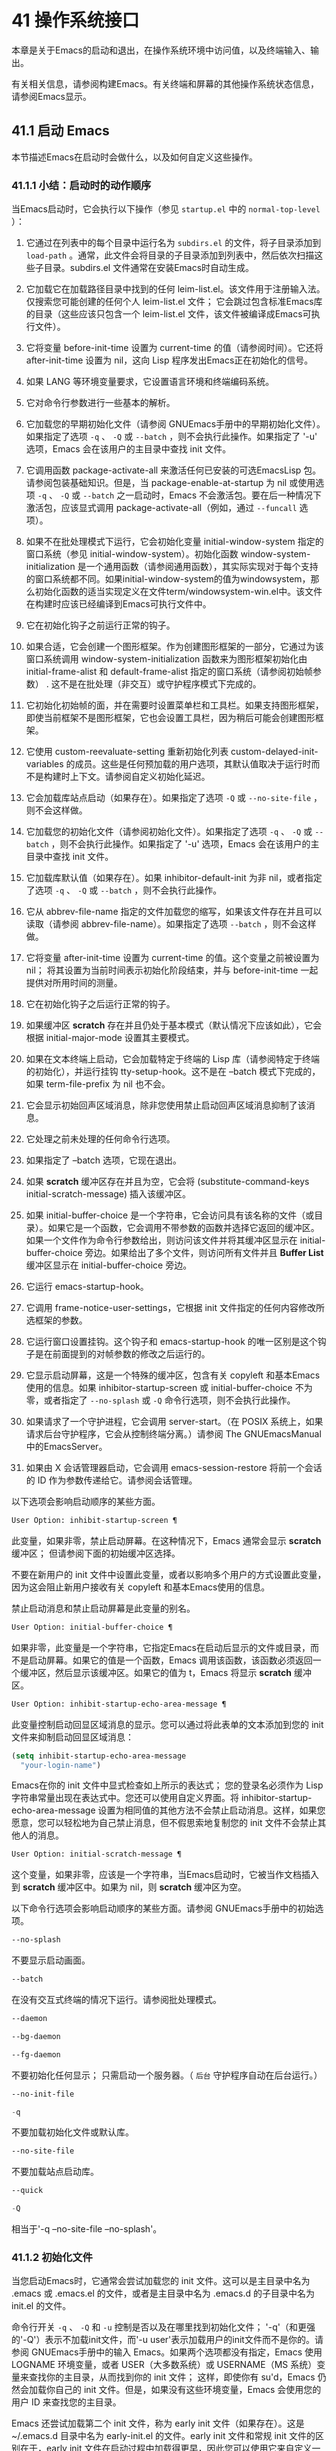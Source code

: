 * 41 操作系统接口
本章是关于Emacs的启动和退出，在操作系统环境中访问值，以及终端输入、输出。

有关相关信息，请参阅构建Emacs。有关终端和屏幕的其他操作系统状态信息，请参阅Emacs显示。

** 41.1 启动 Emacs
本节描述Emacs在启动时会做什么，以及如何自定义这些操作。

*** 41.1.1 小结：启动时的动作顺序
当Emacs启动时，它会执行以下操作（参见 ~startup.el~ 中的 ~normal-top-level~ ）：

1. 它通过在列表中的每个目录中运行名为 ~subdirs.el~ 的文件，将子目录添加到 ~load-path~ 。通常，此文件会将目录的子目录添加到列表中，然后依次扫描这些子目录。subdirs.el 文件通常在安装Emacs时自动生成。

2. 它加载它在加载路径目录中找到的任何 leim-list.el。该文件用于注册输入法。仅搜索您可能创建的任何个人 leim-list.el 文件；  它会跳过包含标准Emacs库的目录（这些应该只包含一个 leim-list.el 文件，该文件被编译成Emacs可执行文件）。

3. 它将变量 before-init-time 设置为 current-time 的值（请参阅时间）。它还将 after-init-time 设置为 nil，这向 Lisp 程序发出Emacs正在初始化的信号。

4. 如果 LANG 等环境变量要求，它设置语言环境和终端编码系统。

5. 它对命令行参数进行一些基本的解析。

6. 它加载您的早期初始化文件（请参阅 GNUEmacs手册中的早期初始化文件）。如果指定了选项 ~-q~ 、 ~-Q~ 或 ~--batch~ ，则不会执行此操作。如果指定了 '-u' 选项，Emacs 会在该用户的主目录中查找 init 文件。

7. 它调用函数 package-activate-all 来激活任何已安装的可选EmacsLisp 包。请参阅包装基础知识。但是，当 package-enable-at-startup 为 nil 或使用选项 ~-q~ 、 ~-Q~ 或 ~--batch~ 之一启动时，Emacs 不会激活包。要在后一种情况下激活包，应该显式调用 package-activate-all（例如，通过 ~--funcall~ 选项）。
8. 如果不在批处理模式下运行，它会初始化变量 initial-window-system 指定的窗口系统（参见 initial-window-system）。初始化函数 window-system-initialization 是一个通用函数（请参阅通用函数），其实际实现对于每个支持的窗口系统都不同。如果initial-window-system的值为windowsystem，那么初始化函数的适当实现定义在文件term/windowsystem-win.el中。该文件在构建时应该已经编译到Emacs可执行文件中。
9. 它在初始化钩子之前运行正常的钩子。
10. 如果合适，它会创建一个图形框架。作为创建图形框架的一部分，它通过为该窗口系统调用 window-system-initialization 函数来为图形框架初始化由 initial-frame-alist 和 default-frame-alist 指定的窗口系统（请参阅初始帧参数） .  这不是在批处理（非交互）或守护程序模式下完成的。
11. 它初始化初始帧的面，并在需要时设置菜单栏和工具栏。如果支持图形框架，即使当前框架不是图形框架，它也会设置工具栏，因为稍后可能会创建图形框架。
12. 它使用 custom-reevaluate-setting 重新初始化列表 custom-delayed-init-variables 的成员。这些是任何预加载的用户选项，其默认值取决于运行时而不是构建时上下文。请参阅自定义初始化延迟。
13. 它会加载库站点启动（如果存在）。如果指定了选项 ~-Q~ 或 ~--no-site-file~ ，则不会这样做。
14. 它加载您的初始化文件（请参阅初始化文件）。如果指定了选项 ~-q~ 、 ~-Q~ 或 ~--batch~ ，则不会执行此操作。如果指定了 '-u' 选项，Emacs 会在该用户的主目录中查找 init 文件。
15. 它加载库默认值（如果存在）。如果 inhibitor-default-init 为非 nil，或者指定了选项 ~-q~ 、 ~-Q~ 或 ~--batch~ ，则不会执行此操作。
16. 它从 abbrev-file-name 指定的文件加载您的缩写，如果该文件存在并且可以读取（请参阅 abbrev-file-name）。如果指定了选项 ~--batch~ ，则不会这样做。
17. 它将变量 after-init-time 设置为 current-time 的值。这个变量之前被设置为 nil；  将其设置为当前时间表示初始化阶段结束，并与 before-init-time 一起提供对所用时间的测量。
18. 它在初始化钩子之后运行正常的钩子。
19. 如果缓冲区 *scratch* 存在并且仍处于基本模式（默认情况下应该如此），它会根据 initial-major-mode 设置其主要模式。
20. 如果在文本终端上启动，它会加载特定于终端的 Lisp 库（请参阅特定于终端的初始化），并运行挂钩 tty-setup-hook。这不是在 --batch 模式下完成的，如果 term-file-prefix 为 nil 也不会。
21. 它会显示初始回声区域消息，除非您使用禁止启动回声区域消息抑制了该消息。
22. 它处理之前未处理的任何命令行选项。
23. 如果指定了 --batch 选项，它现在退出。
24. 如果 *scratch* 缓冲区存在并且为空，它会将 (substitute-command-keys initial-scratch-message) 插入该缓冲区。
25. 如果 initial-buffer-choice 是一个字符串，它会访问具有该名称的文件（或目录）。如果它是一个函数，它会调用不带参数的函数并选择它返回的缓冲区。如果一个文件作为命令行参数给出，则访问该文件并将其缓冲区显示在 initial-buffer-choice 旁边。如果给出了多个文件，则访问所有文件并且 *Buffer List* 缓冲区显示在 initial-buffer-choice 旁边。
26. 它运行 emacs-startup-hook。
27. 它调用 frame-notice-user-settings，它根据 init 文件指定的任何内容修改所选框架的参数。
28. 它运行窗口设置挂钩。这个钩子和 emacs-startup-hook 的唯一区别是这个钩子是在前面提到的对帧参数的修改之后运行的。
29. 它显示启动屏幕，这是一个特殊的缓冲区，包含有关 copyleft 和基本Emacs使用的信息。如果 inhibitor-startup-screen 或 initial-buffer-choice 不为零，或者指定了 ~--no-splash~ 或 ~-Q~ 命令行选项，则不会执行此操作。
30. 如果请求了一个守护进程，它会调用 server-start。（在 POSIX 系统上，如果请求后台守护程序，它会从控制终端分离。）请参阅 The GNUEmacsManual 中的EmacsServer。
31. 如果由 X 会话管理器启动，它会调用 emacs-session-restore 将前一个会话的 ID 作为参数传递给它。请参阅会话管理。

以下选项会影响启动顺序的某些方面。

#+begin_src emacs-lisp
  User Option: inhibit-startup-screen ¶
#+end_src

    此变量，如果非零，禁止启动屏幕。在这种情况下，Emacs 通常会显示 *scratch* 缓冲区；  但请参阅下面的初始缓冲区选择。

    不要在新用户的 init 文件中设置此变量，或者以影响多个用户的方式设置此变量，因为这会阻止新用户接收有关 copyleft 和基本Emacs使用的信息。

    禁止启动消息和禁止启动屏幕是此变量的别名。

#+begin_src emacs-lisp
  User Option: initial-buffer-choice ¶
#+end_src

    如果非零，此变量是一个字符串，它指定Emacs在启动后显示的文件或目录，而不是启动屏幕。如果它的值是一个函数，Emacs 调用该函数，该函数必须返回一个缓冲区，然后显示该缓冲区。如果它的值为 t，Emacs 将显示 *scratch* 缓冲区。

#+begin_src emacs-lisp
  User Option: inhibit-startup-echo-area-message ¶
#+end_src

    此变量控制启动回显区域消息的显示。您可以通过将此表单的文本添加到您的 init 文件来抑制启动回显区域消息：

    #+begin_src emacs-lisp
      (setq inhibit-startup-echo-area-message
	    "your-login-name")
    #+end_src

   Emacs在你的 init 文件中显式检查如上所示的表达式；  您的登录名必须作为 Lisp 字符串常量出现在表达式中。您还可以使用自定义界面。将 inhibitor-startup-echo-area-message 设置为相同值的其他方法不会禁止启动消息。这样，如果您愿意，您可以轻松地为自己禁止消息，但不假思索地复制您的 init 文件不会禁止其他人的消息。

#+begin_src emacs-lisp
  User Option: initial-scratch-message ¶
#+end_src

    这个变量，如果非零，应该是一个字符串，当Emacs启动时，它被当作文档插入到 *scratch* 缓冲区中。如果为 nil，则 *scratch* 缓冲区为空。

以下命令行选项会影响启动顺序的某些方面。请参阅 GNUEmacs手册中的初始选项。

#+begin_src emacs-lisp
  --no-splash
#+end_src

    不要显示启动画面。
#+begin_src emacs-lisp
  --batch
#+end_src

    在没有交互式终端的情况下运行。请参阅批处理模式。
#+begin_src emacs-lisp
  --daemon
#+end_src
#+begin_src emacs-lisp
  --bg-daemon
#+end_src
#+begin_src emacs-lisp
  --fg-daemon
#+end_src

    不要初始化任何显示；  只需启动一个服务器。（ ~后台~ 守护程序自动在后台运行。）
#+begin_src emacs-lisp
  --no-init-file
#+end_src
#+begin_src emacs-lisp
  -q
#+end_src

    不要加载初始化文件或默认库。
#+begin_src emacs-lisp
  --no-site-file
#+end_src

    不要加载站点启动库。
#+begin_src emacs-lisp
  --quick
#+end_src
#+begin_src emacs-lisp
  -Q
#+end_src

    相当于'-q --no-site-file --no-splash'。

*** 41.1.2 初始化文件
当您启动Emacs时，它通常会尝试加载您的 init 文件。这可以是主目录中名为 .emacs 或 .emacs.el 的文件，或者是主目录中名为 .emacs.d 的子目录中名为 init.el 的文件。

命令行开关 ~-q~ 、 ~-Q~ 和 ~-u~ 控制是否以及在哪里找到初始化文件；  '-q'（和更强的'-Q'）表示不加载init文件，而'-u user'表示加载用户的init文件而不是你的。请参阅 GNUEmacs手册中的输入 Emacs。如果两个选项都没有指定，Emacs 使用 LOGNAME 环境变量，或者 USER（大多数系统）或 USERNAME（MS 系统）变量来查找你的主目录，从而找到你的 init 文件；  这样，即使你有 su'd，Emacs 仍然会加载你自己的 init 文件。但是，如果没有这些环境变量，Emacs 会使用您的用户 ID 来查找您的主目录。

Emacs 还尝试加载第二个 init 文件，称为 early init 文件（如果存在）。这是 ~/.emacs.d 目录中名为 early-init.el 的文件。early init 文件和常规 init 文件的区别在于，early init 文件在启动过程中加载得更早，因此您可以使用它来自定义一些在加载常规 init 文件之前初始化的东西。例如，您可以通过设置 package-load-list 或 package-enable-at-startup 等变量来自定义初始化包系统的过程。请参阅 GNUEmacs手册中的软件包安装。

Emacs 安装可能有一个默认的 init 文件，它是一个名为 default.el 的 Lisp 库。Emacs 通过库的标准搜索路径找到这个文件（参见程序如何加载）。Emacs 发行版不附带此文件；  它用于本地定制。如果默认的 init 文件存在，它会在您启动Emacs时加载。但是你自己的个人初始化文件，如果有的话，首先被加载；  如果它将禁止默认初始化设置为非零值，则Emacs不会随后加载 default.el 文件。在批处理模式下，或者如果您指定 ~-q~ （或 ~-Q~ ），Emacs 既不会加载您的个人 init 文件，也不会加载默认的 init 文件。

站点定制的另一个文件是 site-start.el。Emacs 在用户的 init 文件之前加载它。您可以使用选项 ~--no-site-file~ 来禁止加载此文件。

用户选项：站点运行文件¶

    此变量指定要在用户的 init 文件之前加载的站点自定义文件。它的正常值为 ~site-start~ 。您可以真正改变它的唯一方法是在转储Emacs之前这样做。

有关如何在 .emacs 文件中进行各种常用自定义的示例，请参阅 GNUEmacs手册中的初始化文件示例。

#+begin_src emacs-lisp
  User Option: site-run-file ¶
#+end_src

    如果这个变量不是 nil，它会阻止Emacs加载默认的初始化库文件。默认值为无。

#+begin_src emacs-lisp
  User Option: inhibit-default-init ¶
#+end_src

    在加载所有初始化文件（site-start.el、您的初始化文件和 default.el）之前，这个正常的钩子会运行一次。（真正改变它的唯一方法是在转储Emacs之前。）

#+begin_src emacs-lisp
  Variable: before-init-hook ¶
#+end_src

    这个正常的钩子运行一次，在加载所有初始化文件（site-start.el、你的初始化文件和 default.el）之后，在加载特定于终端的库（如果在文本终端上启动）和处理命令行操作参数。

#+begin_src emacs-lisp
  Variable: after-init-hook ¶
#+end_src

    这个普通的钩子在处理命令行参数之后运行一次。在批处理模式下，Emacs 不会运行这个钩子。

#+begin_src emacs-lisp
  Variable: emacs-startup-hook ¶
#+end_src

    这个普通的钩子与 emacs-startup-hook 非常相似。唯一的区别是它在设置帧参数之后运行稍晚一些。请参阅窗口设置挂钩。

#+begin_src emacs-lisp
  Variable: window-setup-hook ¶
#+end_src

    此变量保存用户初始化文件的绝对文件名。如果实际加载的 init 文件是编译文件，如 .emacs.elc，则该值是指对应的源文件。

#+begin_src emacs-lisp
  Variable: user-init-file ¶
#+end_src

    此变量保存Emacs默认目录的名称。如果该目录存在并且 ~/.emacs.d/ 和 ~/.emacs 不存在，则默认为 ${XDG_CONFIG_HOME-'~/.config'}/emacs/，否则在所有平台上为 ~/.emacs.d/但MS-DOS。这里，${XDG_CONFIG_HOME-'~/.config'} 代表环境变量 XDG_CONFIG_HOME 的值（如果设置了该变量），否则代表 ~/.config。请参阅 GNUEmacs手册中的Emacs如何找到您的初始化文件。

*** 41.1.3 终端特定初始化
每个终端类型都可以有自己的 Lisp 库，当在该类型的终端上运行时，Emacs 会加载该库。库的名称是通过连接变量 term-file-prefix 的值和终端类型（由环境变量 TERM 指定）构成的。通常，term-file-prefix 的值为 ~term/~ ；  不建议更改此设置。如果在 term-file-aliases 关联列表中存在与 TERM 匹配的条目，Emacs 将使用关联的值代替 TERM。Emacs 通过搜索加载路径目录并尝试使用 ~.elc~ 和 ~.el~ 后缀以正常方式查找文件。

终端特定库的通常作用是启用特殊键来发送Emacs可以识别的序列。如果 Termcap 或 Terminfo 条目未指定所有终端的功能键，则可能还需要设置或添加到 input-decode-map。请参阅终端输入。

当终端类型的名称包含连字符或下划线，并且没有找到名称与终端名称相同的库时，Emacs 会从终端名称中删除最后一个连字符或下划线及其后面的所有内容，然后重试。重复这个过程，直到Emacs找到匹配的库，或者直到名称中不再有连字符或下划线（即，没有终端特定的库）。例如，如果终端名称是 'xterm-256color' 并且没有 term/xterm-256color.el 库，Emacs 会尝试加载 term/xterm.el。如有必要，终端库可以评估 (getenv "TERM") 以找到终端类型的全名。

您的 init 文件可以通过将变量 term-file-prefix 设置为 nil 来阻止加载特定于终端的库。

您还可以使用 tty-setup-hook 来安排覆盖终端特定库的一些操作。这是Emacs在初始化一个新的文本终端后运行的一个普通钩子。您可以使用此挂钩为没有自己的库的终端定义初始化。请参阅挂钩。

#+begin_src emacs-lisp
  User Option: term-file-prefix ¶
#+end_src

    如果这个变量的值不是 nil，Emacs 会加载一个终端特定的初始化文件，如下所示：
    #+begin_src emacs-lisp
      (load (concat term-file-prefix (getenv "TERM")))
    #+end_src

    如果您不想加载终端初始化文件，您可以在初始化文件中将 term-file-prefix 变量设置为 nil。

    在 MS-DOS 上，Emacs 将 TERM 环境变量设置为 ~内部~ 。

#+begin_src emacs-lisp
  User Option: term-file-aliases ¶
#+end_src

    此变量是将终端类型映射到它们的别名的关联列表。例如，形式为 ("vt102" . "vt100") 的元素意味着将类型为 ~vt102~ 的终端视为 ~vt100~ 类型的终端。

#+begin_src emacs-lisp
  Variable: tty-setup-hook ¶
#+end_src

    这个变量是Emacs在初始化一个新的文本终端后运行的一个普通的钩子。（这适用于Emacs在非窗口模式下启动以及建立 tty emacsclient 连接时。）该钩子在加载您的 init 文件（如果适用）和特定于终端的 Lisp 文件后运行，因此您可以使用它来调整该文件所做的定义。

    有关相关功能，请参阅 window-setup-hook。

*** 41.1.4 命令行参数
当您启动Emacs时，您可以使用命令行参数来请求各种操作。请注意，使用Emacs的推荐方法是在登录后只启动一次，然后在同一个Emacs会话中进行所有编辑（请​​参阅 The GNUEmacsManual 中的 Entering Emacs）。出于这个原因，您可能不会经常使用命令行参数。尽管如此，在从会话脚本调用Emacs或调试Emacs时，它们还是很有用的。本节描述Emacs如何处理命令行参数。

#+begin_src emacs-lisp
  Function: command-line ¶
#+end_src

    该函数解析调用Emacs的命令行，对其进行处理，并且（除其他外）加载用户的 init 文件并显示启动消息。

#+begin_src emacs-lisp
  Variable: command-line-processed ¶
#+end_src

    一旦处理了命令行，此变量的值就是 t。

    如果您通过调用 dump-emacs（请参阅 Building Emacs）来转储 Emacs，您可能希望首先将此变量设置为 nil，以便使新转储的Emacs处理其新的命令行参数。

#+begin_src emacs-lisp
  Variable: command-switch-alist ¶
#+end_src

    此变量是用户定义的命令行选项和相关处理函数的列表。默认情况下它是空的，但您可以根据需要添加元素。

    命令行选项是命令行上的一个参数，其形式为：

    #+begin_src emacs-lisp
      -option
    #+end_src

    command-switch-alist 的元素如下所示：

    #+begin_src emacs-lisp
      (option . handler-function)
    #+end_src

    CAR 选项是一个字符串，是命令行选项的名称（包括初始连字符）。调用处理函数来处理选项，并接收选项名称作为其唯一参数。

    在某些情况下，该选项在命令行中后跟一个参数。在这些情况下，处理函数可以在变量 command-line-args-left 中找到所有剩余的命令行参数（见下文）。（命令行参数的完整列表在命令行参数中。）

    请注意，command-switch-alist 的处理不会专门处理选项中的等号。也就是说，如果命令行上有类似 --name=value 的选项，那么只有 car 字面为 --name=value 的 command-switch-alist 成员才会匹配此选项。如果要解析此类选项，则需要改用命令行函数（见下文）。

    命令行参数由 startup.el 文件中的 command-line-1 函数解析。另请参阅 GNUEmacs手册中的Emacs调用的命令行参数。

#+begin_src emacs-lisp
  Variable: command-line-args ¶
#+end_src

    这个变量的值是传递给Emacs的命令行参数列表。

#+begin_src emacs-lisp
  Variable: command-line-args-left ¶
#+end_src

    此变量的值是尚未处理的命令行参数列表。

#+begin_src emacs-lisp
  Variable: command-line-functions ¶
#+end_src

    此变量的值是用于处理无法识别的命令行参数的函数列表。每次要处理的下一个参数没有特殊含义时，都会按照出现的顺序调用此列表中的函数，直到其中一个返回非零值。

    这些函数在没有参数的情况下被调用。他们可以通过此时临时绑定的变量 argi 访问正在考虑的命令行参数。其余参数（不包括当前参数）在变量 command-line-args-left 中。

    当一个函数识别并处理 argi 中的参数时，它应该返回一个非零值来表示它已经处理了该参数。如果它还处理了以下一些参数，则可以通过从 command-line-args-left 中删除它们来表明这一点。

    如果所有这些函数都返回 nil，则将参数视为要访问的文件名。

** 41.2 退出 Emacs
有两种方法可以退出 Emacs：您可以终止Emacs作业，它会永久退出，或者您可以暂停它，这允许您稍后重新进入Emacs进程。（在图形环境中，您当然可以简单地切换到另一个应用程序而无需对Emacs做任何特殊操作，然后在需要时切换回 Emacs。）

*** 41.2.1 杀死 Emacs
杀死Emacs意味着结束Emacs进程的执行。如果您从终端启动 Emacs，父进程通常会恢复控制。杀死Emacs的低级原语是 kill-emacs。

#+begin_src emacs-lisp
  Command: kill-emacs &optional exit-data ¶
#+end_src

    该命令调用 hook kill-emacs-hook，然后退出Emacs进程并杀死它。

    如果 exit-data 是一个整数，则用作Emacs进程的退出状态。（这主要在批处理操作中很有用；请参阅批处理模式。）

    如果 exit-data 是一个字符串，它的内容将被填充到终端输入缓冲区中，以便 shell（或接下来读取输入的任何程序）可以读取它们。

    如果 exit-data 既不是整数也不是字符串，或者被省略，这意味着使用（系统特定的）退出状态，表明程序成功终止。

kill-emacs 函数通常通过更高级别的命令 Cx Cc (save-buffers-kill-terminal) 调用。请参阅 GNUEmacs手册中的退出。如果Emacs接收到 SIGTERM 或 SIGHUP 操作系统信号（例如，当控制终端断开连接时），或者如果它在批处理模式下运行时接收到 SIGINT 信号（请参阅批处理模式），它也会自动调用。

#+begin_src emacs-lisp
  Variable: kill-emacs-hook ¶
#+end_src

    这个普通的钩子在杀死Emacs之前由 kill-emacs 运行。

    因为 kill-emacs 可以在用户交互不可能的情况下被调用（例如，当终端断开时），这个钩子上的函数不应该尝试与用户交互。如果您想在Emacs关闭时与用户交互，请使用 kill-emacs-query-functions，如下所述。

当Emacs被杀死时，Emacs 进程中的所有信息，除了已保存的文件，都将丢失。因为无意中杀死Emacs会丢失大量工作，所以 save-buffers-kill-terminal 命令会查询以确认您是否有需要保存的缓冲区或正在运行的子进程。它还运行异常的钩子kill-emacs-query-functions：

#+begin_src emacs-lisp
  User Option: kill-emacs-query-functions ¶
#+end_src

    当 save-buffers-kill-terminal 杀死Emacs时，它会在询问标准问题之后和调用 kill-emacs 之前调用此钩子中的函数。这些函数按出现的顺序调用，没有参数。每个功能都可以要求用户进行额外确认。如果其中任何一个返回 nil，则 save-buffers-kill-emacs 不会杀死 Emacs，并且不会运行此钩子中的其余函数。直接调用 kill-emacs 不会运行这个钩子。

*** 41.2.2 挂起 Emacs
在文本终端上，可以暂停 Emacs，这意味着暂时停止Emacs并将控制权返回给其上级进程，通常是 shell。这允许您稍后在相同的Emacs进程中恢复编辑，使用相同的缓冲区、相同的终止环、相同的撤消历史记录等。要恢复 Emacs，请在父 shell 中使用适当的命令——很可能是 fg。

挂起仅适用于启动Emacs会话的终端设备。我们称该设备为会话的控制终端。如果控制终端是图形终端，则不允许挂起。挂起通常与图形环境无关，因为您可以简单地切换到另一个应用程序，而无需对Emacs做任何特殊的事情。

某些操作系统（没有 SIGTSTP 或 MS-DOS 的操作系统）不支持暂停作业；  在这些系统上，挂起实际上会临时创建一个新的 shell 作为Emacs的子进程。然后您将退出 shell 以返回 Emacs。

#+begin_src emacs-lisp
  Command: suspend-emacs &optional string ¶
#+end_src

    此函数停止Emacs并将控制权返回给上级进程。如果并且当上级进程恢复Emacs时，suspend-emacs 将 nil 返回给其在 Lisp 中的调用者。

    该功能仅在Emacs会话的控制终端上有效；  要放弃对其他 tty 设备的控制，请使用 suspend-tty（见下文）。如果Emacs会话使用多个终端，则必须在挂起Emacs之前删除所有其他终端上的帧，否则此函数会发出错误信号。请参阅多个终端。

    如果 string 不是 nil，它的字符被发送到Emacs的上层 shell，作为终端输入读取。string 中的字符不被上级 shell 回显；  只显示结果。

    在挂起之前，suspend-emacs 运行正常的挂起钩子。用户恢复Emacs后，suspend-emacs 运行正常的 hooksuspend-resume-hook。请参阅挂钩。

    恢复后的下一次重新显示将重绘整个屏幕，除非变量 no-redraw-on-reenter 为非零。请参阅刷新屏幕。

    以下是如何使用这些钩子的示例：
    #+begin_src emacs-lisp


      (add-hook 'suspend-hook
		(lambda () (or (y-or-n-p "Really suspend?")
			       (error "Suspend canceled"))))

      (add-hook 'suspend-resume-hook (lambda () (message "Resumed!")
				       (sit-for 2)))
    #+end_src

    以下是您在评估时会看到的内容 (suspend-emacs "pwd")：
    #+begin_src emacs-lisp


      ---------- Buffer: Minibuffer ----------
      Really suspend? y
      ---------- Buffer: Minibuffer ----------


      ---------- Parent Shell ----------
      bash$ /home/username
      bash$ fg


      ---------- Echo Area ----------
      Resumed!
    #+end_src
    请注意，Emacs 挂起后不会回显 ~pwd~ 。但它是由 shell 读取和执行的。

#+begin_src emacs-lisp
  Variable: suspend-hook ¶
#+end_src

    这个变量是Emacs在挂起之前运行的普通钩子。

#+begin_src emacs-lisp
  Variable: suspend-resume-hook ¶
#+end_src

    此变量是Emacs在暂停后恢复时运行的正常钩子。

#+begin_src emacs-lisp
  Function: suspend-tty &optional tty ¶
#+end_src

    如果 tty 指定Emacs使用的终端设备，此函数将放弃该设备并将其恢复到之前的状态。使用该设备的帧继续存在，但不会更新，并且Emacs不会从它们读取输入。tty 可以是终端对象、框架（表示该框架的终端）或 nil（表示所选框架的终端）。请参阅多个终端。

    如果 tty 已经挂起，这个函数什么也不做。

    该函数运行 hook 挂起 tty 函数，将终端对象作为参数传递给每个函数。

#+begin_src emacs-lisp
  Function: resume-tty &optional tty ¶
#+end_src

    该函数恢复之前挂起的终端设备tty；  其中 tty 具有与 suspend-tty 相同的可能值。

    此函数重新打开终端设备，重新初始化它，并使用该终端的选定帧重新绘制它。然后它运行钩子 resume-tty-functions，将终端对象作为参数传递给每个函数。

    如果同一设备已被另一个Emacs终端使用，则此函数会发出错误信号。如果 tty 没有挂起，这个函数什么也不做。

#+begin_src emacs-lisp
  Function: controlling-tty-p &optional tty ¶
#+end_src

    如果 tty 是Emacs会话的控制终端，则此函数返回非 nil；  tty 可以是终端对象、框架（表示该框架的终端）或 nil（表示所选框架的终端）。

#+begin_src emacs-lisp
  Command: suspend-frame ¶
#+end_src

    此命令暂停一帧。对于 GUI 框架，它调用 iconify-frame（参见框架的可见性）；  对于文本终端上的框架，它调用suspend-emacs 或suspend-tty，这取决于框架是否显示在控制终端设备上。

** 41.3 操作系统环境
Emacs 通过各种函数提供对操作系统环境中变量的访问。这些变量包括系统名称、用户的 UID 等。

#+begin_src emacs-lisp
  Variable: system-configuration ¶
#+end_src

    此变量以字符串形式保存系统硬件/软件配置的标准 GNU 配置名称。例如，64 位 GNU/Linux 系统的典型值为 '"x86_64-unknown-linux-gnu"'。

#+begin_src emacs-lisp
  Variable: system-type ¶
#+end_src

    这个变量的值是一个符号，表示Emacs正在运行的操作系统的类型。可能的值是：

#+begin_src emacs-lisp
  aix
#+end_src

	 IBM 的 AIX。
#+begin_src emacs-lisp
  berkeley-unix
#+end_src

	 伯克利 BSD 及其变体。
#+begin_src emacs-lisp
  cygwin
#+end_src

	 Cygwin，MS-Windows 之上的 POSIX 层。
#+begin_src emacs-lisp
  darwin
#+end_src

	 达尔文 (macOS)。
#+begin_src emacs-lisp
  gnu
#+end_src

	 GNU 系统（使用 GNU 内核，由 HURD 和 Mach 组成）。
#+begin_src emacs-lisp
  gnu/linux
#+end_src

	 GNU/Linux 系统——即使用 Linux 内核的变体 GNU 系统。（这些系统就是人们常说的 ~Linux~ ，但实际上 Linux 只是内核，而不是整个系统。）
#+begin_src emacs-lisp
  gnu/kfreebsd
#+end_src

	 具有 FreeBSD 内核的 GNU（基于 glibc）系统。
#+begin_src emacs-lisp
  hpux
#+end_src

	 惠普 HPUX 操作系统。
#+begin_src emacs-lisp
  nacl
#+end_src

	 Google Native Client (NaCl) 沙盒系统。
#+begin_src emacs-lisp
  ms-dos
#+end_src

	 微软的 DOS。使用 DJGPP 为 MS-DOS 编译的Emacs将系统类型绑定到 ms-dos，即使您在 MS-Windows 上运行它也是如此。
#+begin_src emacs-lisp
  usg-unix-v
#+end_src

	 AT&T Unix System V.
#+begin_src emacs-lisp
  windows-nt
#+end_src

	 Microsoft Windows NT、9X 及更高版本。system-type 的值始终为 windows-nt，例如，即使在 Windows 10 上也是如此。

    除非绝对必要，否则我们不希望添加新符号来进行更精细的区分！  事实上，我们希望在未来消除其中的一些替代方案。如果您需要比系统类型允许的更精细的区分，您可以测试系统配置，例如，针对正则表达式。

#+begin_src emacs-lisp
  Function: system-name ¶
#+end_src

    此函数以字符串形式返回您正在运行的机器的名称。

#+begin_src emacs-lisp
  User Option: mail-host-address ¶
#+end_src

    如果此变量不为 nil，则使用它代替 system-name 来生成电子邮件地址。例如，在构造用户邮件地址的默认值时使用。请参阅用户标识。

#+begin_src emacs-lisp
  Command: getenv var &optional frame ¶
#+end_src

    此函数以字符串形式返回环境变量 var 的值。var 应该是一个字符串。如果环境中未定义 var，则 getenv 返回 nil。如果设置了 var 但为 null，则返回 '""'。在Emacs中，环境变量及其值的列表保存在变量 process-environment 中。

    #+begin_src emacs-lisp
      (getenv "USER")
	   ⇒ "lewis"
    #+end_src

    shell 命令 printenv 打印全部或部分环境：
    #+begin_src emacs-lisp
      bash$ printenv
      PATH=/usr/local/bin:/usr/bin:/bin
      USER=lewis

      TERM=xterm
      SHELL=/bin/bash
      HOME=/home/lewis

      …
    #+end_src

#+begin_src emacs-lisp
  Command: setenv variable &optional value substitute ¶
#+end_src

    此命令将名为 variable 的环境变量的值设置为 value。变量应该是一个字符串。在内部，Emacs Lisp 可以处理任何字符串。但是，通常变量应该是有效的外壳标识符，即字母、数字和下划线的序列，以字母或下划线开头。否则，如果Emacs的子进程尝试访问变量的值，可能会出现错误。如果 value 被省略或 nil （或者，交互地，使用前缀参数）， setenv 从环境中删除变量。否则，值应该是一个字符串。

    如果可选参数替代非零，Emacs 调用函数替代环境变量来扩展任何环境变量的值。

    setenv 通过修改进程环境来工作；  将该变量与 let 绑定也是合理的做法。

    setenv 返回变量的新值，如果从环境中删除变量，则返回 nil。

#+begin_src emacs-lisp
  Macro: with-environment-variables variables body… ¶
#+end_src

    该宏在执行body时临时根据变量设置环境变量。表单完成后将恢复以前的值。参数变量应该是格式为 (var value) 的字符串对列表，其中 var 是环境变量的名称，value 是该变量的值。

    #+begin_src emacs-lisp
      (with-environment-variables (("LANG" "C")
				   ("LANGUAGE" "en_US:en"))
	(call-process "ls" nil t))
    #+end_src

#+begin_src emacs-lisp
  Variable: process-environment ¶
#+end_src

    该变量是一个字符串列表，每个字符串描述一个环境变量。函数 getenv 和 setenv 通过这个变量工作。

    #+begin_src emacs-lisp


      process-environment
      ⇒ ("PATH=/usr/local/bin:/usr/bin:/bin"
	  "USER=lewis"

	  "TERM=xterm"
	  "SHELL=/bin/bash"
	  "HOME=/home/lewis"
	  …)
    #+end_src

    如果 process-environment 包含多个指定相同环境变量的元素，则这些元素中的第一个指定变量，而其他元素将被忽略。

#+begin_src emacs-lisp
  Variable: initial-environment ¶
#+end_src

    此变量保存Emacs启动时从其父进程继承的环境变量列表。

#+begin_src emacs-lisp
  Variable: path-separator ¶
#+end_src

    此变量包含一个字符串，该字符串表示搜索路径中的哪个字符分隔目录（如在环境变量中找到的那样）。对于 Unix 和 GNU 系统，它的值是 ~:~ ，而 ~;~   用于 MS 系统。

#+begin_src emacs-lisp
  Function: path-separator ¶
#+end_src

    此函数返回变量路径分隔符的连接局部值。那是 ~ ;~   对于 MS 系统和本地默认目录， ~：~ 对于 Unix 和 GNU 系统，或远程默认目录。

#+begin_src emacs-lisp
  Function: parse-colon-path path ¶
#+end_src

    此函数采用搜索路径字符串（例如 PATH 环境变量的值），并在分隔符处将其拆分，返回目录列表。此列表中的 nil 表示当前目录。虽然函数的名称是 ~冒号~ ，但它实际上使用了变量路径分隔符的值。

    #+begin_src emacs-lisp
      (parse-colon-path ":/foo:/bar")
	   ⇒ (nil "/foo/" "/bar/")
    #+end_src

#+begin_src emacs-lisp
  Variable: invocation-name ¶
#+end_src

    此变量保存调用Emacs的程序名称。该值是一个字符串，并且不包括目录名称。

#+begin_src emacs-lisp
  Variable: invocation-directory ¶
#+end_src

    此变量保存Emacs可执行文件在运行时所在的目录，如果无法确定该目录，则为 nil。

#+begin_src emacs-lisp
  Variable: installation-directory ¶
#+end_src

    如果非零，这是一个目录，可以在其中查找 lib-src 和 etc 子目录。在已安装的Emacs中，它通常为 nil。当Emacs无法在其标准安装位置找到这些目录，但可以在与包含Emacs可执行文件的目录（即调用目录）相关的目录中找到它们时，它是非零的。

#+begin_src emacs-lisp
  Function: load-average &optional use-float ¶
#+end_src

    此函数以列表的形式返回当前 1 分钟、5 分钟和 15 分钟的系统负载平均值。平均负载表示试图在系统上运行的进程数。

    默认情况下，这些值是系统负载平均值的 100 倍的整数，但如果 use-float 不为零，则它们将作为浮点数返回，而不乘以 100。

    如果无法获得负载平均值，则此函数会发出错误信号。在某些平台上，访问平均负载需要将Emacs安装为 setuid 或 setgid，以便它可以读取内核信息，这通常是不可取的。

    如果 1 分钟负载平均值可用，但 5 或 15 分钟平均值不可用，则此函数返回包含可用平均值的缩短列表。
    #+begin_src emacs-lisp
      (load-average)
	   ⇒ (169 48 36)

      (load-average t)
	   ⇒ (1.69 0.48 0.36)
    #+end_src

    shell 命令 uptime 返回类似的信息。

#+begin_src emacs-lisp
  Function: emacs-pid ¶
#+end_src

    此函数以整数形式返回Emacs进程的进程 ID。

#+begin_src emacs-lisp
  Variable: tty-erase-char ¶
#+end_src

    此变量保存在Emacs启动之前在系统终端驱动程序中选择的擦除字符。

#+begin_src emacs-lisp
  Variable: null-device ¶
#+end_src

    此变量保存系统空设备。对于 Unix 和 GNU 系统，其值为 ~/dev/null~ ，对于 MS 系统，其值为 ~NUL~ 。

#+begin_src emacs-lisp
  Function: null-device ¶
#+end_src

    此函数返回变量 null-device 的连接本地值。对于 MS 系统和本地默认目录是 ~NUL~ ，对于 Unix 和 GNU 系统是 ~/dev/null~ ，或者是远程默认目录。

** 41.4 用户识别
#+begin_src emacs-lisp
  Variable: init-file-user ¶
#+end_src

    这个变量表示Emacs应该使用哪个用户的 init 文件——如果没有，则为 nil。"" 代表最初登录的用户。该值反映了命令行选项，例如 ~-q~ 或 ~-u 用户~ 。

    加载自定义文件或任何其他类型的用户配置文件的 Lisp 包在决定在哪里找到它时应该遵循这个变量。他们应该加载在这个变量中找到的用户名的配置文件。如果 init-file-user 为 nil，意味着使用了 ~-q~ 、 ~-Q~ 或 ~-batch~ 选项，则 Lisp 包不应加载任何自定义文件或用户配置文件。

#+begin_src emacs-lisp
  User Option: user-mail-address ¶
#+end_src

    这包含使用Emacs的用户的电子邮件地址。

#+begin_src emacs-lisp
  Function: user-login-name &optional uid ¶
#+end_src

    此函数返回用户登录的名称。它使用环境变量 LOGNAME 或 USER（如果已设置）。否则，该值基于有效 UID，而不是真实 UID。

    如果指定 uid（一个数字），则结果是对应于 uid 的用户名，如果没有这样的用户，则返回 nil。

#+begin_src emacs-lisp
  Function: user-real-login-name ¶
#+end_src

    该函数返回Emacs的真实 UID 对应的用户名。这将忽略有效的 UID，以及环境变量 LOGNAME 和 USER。

#+begin_src emacs-lisp
  Function: user-full-name &optional uid ¶
#+end_src

    此函数返回登录用户的全名，或者环境变量 NAME 的值（如果已设置）。

    如果Emacs进程的用户 ID 不对应于任何已知用户（并且未设置 NAME），则结果为 ~未知~ 。

    如果 uid 不是 nil，那么它应该是一个数字（一个用户 ID）或一个字符串（一个登录名）。然后 user-full-name 返回与该用户 ID 或登录名对应的全名。如果您指定未定义的用户 ID 或登录名，则返回 nil。

符号 user-login-name、user-real-login-name 和 user-full-name 是变量和函数。这些函数返回与变量相同的值。这些变量允许您通过告诉函数返回什么来伪造 Emacs。这些变量对于构造框架标题也很有用（请参阅框架标题）。

#+begin_src emacs-lisp
  Function: user-real-uid ¶
#+end_src

    此函数返回用户的真实 UID。

#+begin_src emacs-lisp
  Function: user-uid ¶
#+end_src

    该函数返回用户的有效 UID。

#+begin_src emacs-lisp
  Function: group-gid ¶
#+end_src

    该函数返回Emacs进程的有效 GID。

#+begin_src emacs-lisp
  Function: group-real-gid ¶
#+end_src

    该函数返回Emacs进程的真实 GID。

#+begin_src emacs-lisp
  Function: system-users ¶
#+end_src

    此函数返回字符串列表，列出系统上的用户名。如果Emacs无法检索此信息，则返回值是一个仅包含 user-real-login-name 值的列表。

#+begin_src emacs-lisp
  Function: system-groups ¶
#+end_src

    该函数返回一个字符串列表，列出系统上用户组的名称。如果Emacs无法检索此信息，则返回值为 nil。

#+begin_src emacs-lisp
  Function: group-name gid ¶
#+end_src

    此函数返回与数字组 ID gid 对应的组名，如果没有这样的组，则返回 nil。

** 41.5 时间
本节说明如何确定当前时间和时区。

当前时间和文件属性等许多函数返回计数秒数的 Lisp 时间戳值，并且可以通过从 1970-01-01 00:00:00 UTC 的纪元开始计数秒来表示绝对时间。

尽管传统上 Lisp 时间戳是整数对，但它们的形式已经发展，程序通常不应该依赖于当前的默认形式。如果您的程序需要特定的时间戳形式，您可以使用 time-convert 函数将其转换为所需的形式。请参阅时间转换。

目前有三种形式的 Lisp 时间戳，每一种都代表秒数：

    一个整数。虽然这是最简单的形式，但它不能表示亚秒级时间戳。
    一对整数（记号 .hz），其中 hz 为正数。这表示滴答/hz 秒，如果 hz 为 1，则与普通滴答时间相同。对于纳秒分辨率时钟，hz 的常见值为 1000000000。27
    四个整数的列表（高低微 pico），其中 0≤low<65536、0≤micro<1000000 和 0≤pico<1000000。这表示使用以下公式的秒数：high * 2**16 + low + micro * 10**-6 + pico * 10**-12。在某些情况下，函数可能默认返回两个或三个元素的列表，省略的 micro 和 pico 组件默认为零。在所有当前机器上，pico 是 1000 的倍数，但随着更高分辨率时钟的可用，这可能会发生变化。

函数参数，例如，当前时间字符串的时间参数，接受更通用的时间值格式，可以是 Lisp 时间戳、当前时间的 nil、秒的单个浮点数或列表 ( high low micro) 或 (high low)，它是一个截断的列表时间戳，缺少的元素被视为零。

时间值可以与日历和其他形式相互转换。其中一些转换依赖于限制可能时间值范围的操作系统功能，如果超出限制，则会发出错误信号，例如 ~指定时间不可表示~ 。例如，系统可能不支持 1970 年之前的年份、1901 年之前的年份或遥远的未来年份。您可以使用 format-time-string 将时间值转换为人类可读的字符串，使用 time-convert 将时间值转换为 Lisp 时间戳，并使用 decode-time 和 float-time 将其转换为其他形式。这些功能将在以下部分中描述。

#+begin_src emacs-lisp
  Function: current-time-string &optional time zone ¶
#+end_src

    此函数将当前时间和日期作为人类可读的字符串返回。字符串的初始部分的格式没有变化，其中包含按顺序排列的星期几、月份、月份中的日期和时间：用于这些字段的字符数始终相同，尽管（除非无论语言环境如何，您都需要英文工作日或月份缩写）通常使用格式时间字符串比从当前时间字符串的输出中提取字段更方便，因为年份可能不完全是四位数字，以及其他信息可能有一天会在最后添加。

    如果给定参数时间，则指定要格式化的时间，而不是当前时间。可选参数 zone 默认为当前时区规则。请参阅时区规则。操作系统限制时间和区域值的范围。

    #+begin_src emacs-lisp
      (current-time-string)
	   ⇒ "Fri Nov  1 15:59:49 2019"
    #+end_src

#+begin_src emacs-lisp
  Function: current-time ¶
#+end_src

    此函数以 Lisp 时间戳的形式返回当前时间。尽管时间戳在当前Emacs版本中采用（高低微 pico）形式，但计划在未来的Emacs版本中进行更改。您可以使用 time-convert 函数将时间戳转换为其他形式。请参阅时间转换。

#+begin_src emacs-lisp
  Function: float-time &optional time ¶
#+end_src

    此函数将当前时间作为自纪元以来的浮点秒数返回。如果给定可选参数 time，则指定要转换的时间而不是当前时间。

    警告：由于结果是浮点数，因此可能不准确。如果需要精确的时间戳，请勿使用此功能。例如，在典型系统上（浮点时间 '(1 . 10)）显示为 '0.1' 但略大于 1/10。

    time-to-seconds 是此函数的别名。

脚注
(27)

当前 hz 应该至少为 65536 以避免在将时间戳传递给标准函数时出现兼容性警告，因为以前版本的Emacs由于向后兼容性问题会以不同方式解释此类时间戳。这些警告旨在在未来的Emacs版本中删除。

** 41.6 时区规则
默认时区由 TZ 环境变量确定。请参阅操作系统环境。例如，您可以使用 (setenv "TZ" "UTC0") 告诉Emacs默认为世界时。如果 TZ 不在环境中，Emacs 使用系统挂钟时间，这是一个依赖于平台的默认时区。

支持的 TZ 字符串集取决于系统。GNU 和许多其他系统支持 tzdata 数据库，例如，'"America/New_York"' 指定纽约市附近位置的时区和夏令时历史。GNU 和大多数其他系统支持 POSIX 样式的 TZ 字符串，例如，'"EST+5EDT,M4.1.0/2,M10.5.0/2"' 指定纽约从 1987 年到 2006 年使用的规则。所有系统都支持该字符串'"UTC0"' 表示世界时。

与本地时间相互转换的函数接受可选的时区规则参数，该参数指定转换的时区和夏令时历史。如果时区规则被省略或为零，则转换使用Emacs的默认时区。如果是 t，则转换使用世界时。如果是 wall，则转换使用系统挂钟时间。如果是字符串，则转换使用相当于将 TZ 设置为该字符串的时区规则。如果它是一个列表（偏移量缩写），其中偏移量是世界时间以东的整数秒数，而缩写是一个字符串，则转换使用具有给定偏移量和缩写的固定时区。整数偏移量被视为 (offset abbr)，其中 abbr 是 POSIX 兼容平台上的数字缩写，在 MS-Windows 上未指定。

#+begin_src emacs-lisp
  Function: current-time-zone &optional time zone ¶
#+end_src

    此函数返回一个描述用户所在时区的列表。

    该值的形式为（偏移缩写）。这里的 offset 是一个整数，表示世界时间（格林威治以东）之前的秒数。负值表示格林威治以西。第二个元素 abbr 是一个字符串，它给出了时区的缩写，例如， ~CST~ 代表中国标准时间或美国中部标准时间。当夏令时开始或结束时，这两个元素都可以改变；  如果用户指定了不使用季节性时间调整的时区，则该值在时间上是恒定的。

    如果操作系统没有提供计算该值所需的所有信息，则列表的未知元素为零。

    如果给定参数时间，则指定要分析的时间值而不是当前时间。可选参数 zone 默认为当前时区规则。操作系统限制时间和区域值的范围。

** 41.7 时间转换
这些函数将时间值（参见时间）转换为 Lisp 时间戳，或转换为日历信息，反之亦然。

许多 32 位操作系统仅限于在其秒组件中包含 32 位信息的系统时间；  这些系统通常只处理从 1901-12-13 20:45:52 到 2038-01-19 03:14:07 世界时的时间。但是，64 位和一些 32 位操作系统具有更大的秒组件，并且可以表示过去或未来的时间。

日历转换函数始终使用公历，即使对于引入公历之前的日期也是如此。年份数字计算自公元前 1 年以来的年数，并且不要像传统的公历年份那样跳过零；  例如，年份数字 -37 表示公历 38 BC。

#+begin_src emacs-lisp
  Function: time-convert time &optional form ¶
#+end_src

    此函数将时间值转换为 Lisp 时间戳。

    可选形式参数指定要返回的时间戳形式。如果 form 是符号整数，则此函数返回以秒为单位的整数计数。如果form是一个正整数，它指定一个时钟频率并且这个函数返回一个整数对时间戳（ticks .form）。28如果form是t，这个函数把它当作一个正整数来表示时间戳；  例如，如果时间为零并且平台时间戳具有纳秒分辨率，则将其视为 1000000000。如果form是list，这个函数返回一个整数列表（高低微微微）。尽管当前省略或 nil 形式的行为类似于列表，但计划在未来的Emacs版本中进行更改，因此需要列表时间戳的调用者应显式传递列表。

    如果时间是无限的或 NaN，则此函数会发出错误信号。否则，如果无法准确表示时间，则转换会将其截断为负无穷大。当form为t时，转换总是精确的，不会发生截断，返回的时钟分辨率不小于时间。相比之下，float-time 可以转换任何 Lisp 时间值而不会发出错误信号，尽管结果可能不准确。请参阅一天中的时间。

    为了提高效率，这个函数可能返回一个与时间相等的值，或者与时间共享结构的值。

    虽然 (time-convert nil nil) 等价于 (current-time)，但后者可能会快一点。
    #+begin_src emacs-lisp


      (setq a (time-convert nil t))
      ⇒ (1564826753904873156 . 1000000000)

      (time-convert a 100000)
      ⇒ (156482675390487 . 100000)

      (time-convert a 'integer)
      ⇒ 1564826753

      (time-convert a 'list)
      ⇒ (23877 23681 904873 156000)
    #+end_src

#+begin_src emacs-lisp
  Function: decode-time &optional time zone form ¶
#+end_src

    此函数将时间值转换为日历信息。如果您不指定时间，它会解码当前时间，并且类似地，区域默认为当前时区规则。请参阅时区规则。操作系统限制时间和区域值的范围。

    form 参数控制返回的 seconds 元素的形式，如下所述。返回值是九个元素的列表，如下：

    #+begin_src emacs-lisp
      (seconds minutes hour day month year dow dst utcoff)
    #+end_src

    以下是元素的含义：

#+begin_src emacs-lisp
  seconds
#+end_src

	 分钟后的秒数，格式如下所述。
#+begin_src emacs-lisp
  minutes
#+end_src

	 一小时后的分钟数，为 0 到 59 之间的整数。
#+begin_src emacs-lisp
  hour
#+end_src

	 一天中的小时，为 0 到 23 之间的整数。
#+begin_src emacs-lisp
  day
#+end_src

	 月份中的日期，为 1 到 31 之间的整数。
#+begin_src emacs-lisp
  month
#+end_src

	 一年中的月份，为 1 到 12 之间的整数。
#+begin_src emacs-lisp
  year
#+end_src

	 年份，通常大于 1900 的整数。
#+begin_src emacs-lisp
  dow
#+end_src

	 星期几，0 到 6 之间的整数，其中 0 代表星期日。
#+begin_src emacs-lisp
  dst
#+end_src

	 t 如果夏令时有效，nil 如果无效，-1 如果此信息不可用。
#+begin_src emacs-lisp
  utcoff
#+end_src

	 一个整数，表示以秒为单位的世界时偏移量，即格林威治以东的秒数。

    seconds 元素是一个非负数且小于 61 的 Lisp 时间戳；  它小于 60，除非在正闰秒期间（假设操作系统支持闰秒）。如果可选的表单参数是 t，秒使用与时间相同的精度；  如果 form 是整数，秒被截断为整数。例如，如果 time 是时间戳 (1566009571321 . 1000)，它在缺少闰秒的典型系统上表示 2019-08-17 02:39:31.321 UTC，则 (decode-time time tt) 返回 ((31321 . 1000) 39 2 17 8 2019 6 nil 0)，而 (decode-time time t 'integer) 返回 (31 39 2 17 8 2019 6 nil 0)。如果 form 被省略或为零，它当前默认为整数，但此默认值可能会在未来的Emacs版本中更改，因此需要特定表单的调用者应指定 form。

    Common Lisp 注意：Common Lisp 对于 dow 和 utcoff 有不同的含义，它的第二个是 0 到 59 之间的整数。

    要访问（或更改）时间值中的元素，解码时间-秒、解码时间-分钟、解码时间-小时、解码时间-日、解码时间-月、解码时间-年，可以使用decoded-time-weekday、decoded-time-dst 和decoded-time-zone 访问器。

    例如，要在解码时间内增加年份，您可以说：
    #+begin_src emacs-lisp
      (setf (decoded-time-year decoded-time)
	    (+ (decoded-time-year decoded-time) 4))
    #+end_src

    另请参阅以下功能。

#+begin_src emacs-lisp
  Function: decoded-time-add time delta ¶
#+end_src

    此函数采用解码的时间结构并向其添加 delta（也是解码的时间结构）。delta 中为 nil 的元素将被忽略。

    例如，如果你想要 ~下个月的同一时间~ ，你可以说：

    #+begin_src emacs-lisp
      (let ((time (decode-time nil nil t))
	    (delta (make-decoded-time :month 2)))
	 (encode-time (decoded-time-add time delta)))
    #+end_src

    如果此日期不存在（例如，如果您在 1 月 31 日运行此日期），则日期将向后移动，直到您获得有效日期（取决于 2 月 28 日或 29 日）。

    字段按最重要到最不重要的顺序添加，因此如果发生上述调整，则在添加天、小时、分钟或秒之前发生。

    delta 中的值可以是负数来减去值。

    返回值是一个解码的时间结构。

#+begin_src emacs-lisp
  Function: make-decoded-time &key second minute hour day month year dst zone ¶
#+end_src

    返回一个解码的时间结构，只填写给定的关键字，其余的为零。例如，要获得一个表示 ~两个月~ 的结构，您可以说：

    #+begin_src emacs-lisp
      (make-decoded-time :month 2)
    #+end_src


#+begin_src emacs-lisp
  Function: encode-time time &rest obsolescent-arguments ¶
#+end_src

    此函数将时间转换为 Lisp 时间戳。它可以作为解码时间的倒​​数。

    通常，第一个参数是一个列表（第二分钟小时日月年忽略 dst 区域），它以 decode-time 的样式指定解码时间，因此 (encode-time (decode-time ...)) 有效。这些列表成员的含义见decode-time下的表格。

    作为一个过时的调用约定，这个函数可以有六个或更多的参数。前六个参数 second、minute、hour、day、month 和 year 指定解码时间的大部分组成部分。如果有超过六个参数，则最后一个参数用作区域，并且任何其他额外参数都将被忽略，因此 (apply #'encode-time (decode-time ...)) 有效。在这个过时的约定中，区域默认为当前时区规则（请参阅时区规则），并且 dst 被视为 -1。

    小于 100 的年份不作特殊处理。如果您希望它们代表 1900 年以上或 2000 年以上的年份，您必须在调用编码时间之前自己更改它们。操作系统限制时间和区域值的范围。

    编码时间函数作为解码时间的粗略逆。例如，您可以将后者的输出传递给前者，如下所示：

    #+begin_src emacs-lisp
      (encode-time (decode-time …))
    #+end_src
    您可以通过使用超出范围的秒、分、小时、日和月值来执行简单的日期算术；  例如，第 0 天表示给定月份的前一天。

脚注
(28)

目前，如果返回值旨在提供给期望 Lisp 时间戳的标准函数，则正整数形式应至少为 65536。

** 41.8 解析和格式化时间
这些函数将时间值转换为字符串中的文本，反之亦然。时间值包括 nil、数字和 Lisp 时间戳（请参阅时间）。

#+begin_src emacs-lisp
  Function: date-to-time string ¶
#+end_src

    该函数解析时间字符串并返回相应的 Lisp 时间戳。参数字符串应表示日期时间，并且应采用 parse-time-string 识别的形式之一（见下文）。如果字符串缺少明确的时区信息，则此函数采用世界时间。操作系统限制时间和区域值的范围。

#+begin_src emacs-lisp
  Function: parse-time-string string ¶
#+end_src

    此函数将时间字符串解析为以下形式的列表：

    #+begin_src emacs-lisp
      (sec min hour day mon year dow dst tz)
    #+end_src

    此列表的格式与 decode-time 接受的格式相同（请参阅时间转换），并在此处进行了更详细的描述。任何无法从输入中确定的 dst 元素设置为 -1，任何其他未知元素设置为 nil。参数字符串应类似于 RFC 822（或更高版本）或 ISO 8601 字符串，例如 ~Fri, 25 Mar 2016 16:24:56 +0100~ 或 ~1998-09-12T12:21:54-0200~ ，但此函数也将尝试解析格式不太好的时间字符串。

#+begin_src emacs-lisp
  Function: iso8601-parse string ¶
#+end_src

    对于更严格的函数（在输入无效时会出错），可以使用此函数代替。它可以解析 ISO 8601 标准的所有变体，因此除了上述格式之外，它还解析诸如 ~1998W45-3~ （周数）和 ~1998-245~ （序数天数）之类的内容。要解析持续时间，有 iso8601-parse-duration，要解析间隔，有 iso8601-parse-interval。所有这些函数都返回解码的时间结构，除了最后一个，它返回其中的三个（开始、结束和持续时间）。

#+begin_src emacs-lisp
Function: format-time-string format-string &optional time zone ¶
#+end_src


    此函数根据格式字符串将时间（或当前时间，如果时间省略或为零）转换为字符串。转换使用时区规则 zone，默认为当前时区规则。请参阅时区规则。参数格式字符串可能包含 '%' 序列，表示替换部分时间。以下是 '%' 序列的含义表：

#+begin_src emacs-lisp
  ‘%a’
#+end_src

	 这代表星期几的缩写名称。
#+begin_src emacs-lisp
  ‘%A’
#+end_src

	 这代表星期几的全名。
#+begin_src emacs-lisp
  ‘%b’
#+end_src

	 这代表月份的缩写名称。
#+begin_src emacs-lisp
  ‘%B’
#+end_src

	 这代表月份的全名。
#+begin_src emacs-lisp
  ‘%c’
#+end_src

	 这是 ~%x %X~ 的同义词。
#+begin_src emacs-lisp
  ‘%C’
#+end_src

	 这代表世纪，即年份除以 100，向零截断。默认字段宽度为 2。
#+begin_src emacs-lisp
  ‘%d’
#+end_src

	 这代表一个月中的一天，零填充。
#+begin_src emacs-lisp
  ‘%D’
#+end_src

	 这是 '%m/%d/%y' 的同义词。
#+begin_src emacs-lisp
  ‘%e’
#+end_src

	 这代表月份的日期，空白填充。
#+begin_src emacs-lisp
  ‘%F’
#+end_src

	 这代表 ISO 8601 日期格式，类似于 '%+4Y-%m-%d'，除了任何标志或字段宽度覆盖 ~+~ 和（减去 6 后） ~4~ 。
#+begin_src emacs-lisp
  ‘%g’ ¶
#+end_src

	 这代表对应于当前 ISO 周数的没有世纪 (00–99) 的年份。ISO 周从星期一开始，到星期日结束。如果一个 ISO 周从一年开始并在另一年结束，那么关于 '%g' 将产生哪一年的规则很复杂，此处不再赘述；  但是，一般来说，如果一周中的大部分时间都在结束年份，则 '%g' 将产生那一年。
#+begin_src emacs-lisp
  ‘%G’
#+end_src

	 这代表与当前 ISO 周数对应的带有世纪的年份。
#+begin_src emacs-lisp
  ‘%h’
#+end_src

	 这是 '%b' 的同义词。
#+begin_src emacs-lisp
  ‘%H’
#+end_src

	 这代表小时 (00–23)。
#+begin_src emacs-lisp
  ‘%I’
#+end_src

	 这代表小时 (01–12)。
#+begin_src emacs-lisp
  ‘%j’
#+end_src

	 这代表一年中的某一天 (001–366)。
#+begin_src emacs-lisp
  ‘%k’
#+end_src

	 这代表小时（0-23），空白填充。
#+begin_src emacs-lisp
  ‘%l’
#+end_src

	 这代表小时（1-12），空白填充。
#+begin_src emacs-lisp
  ‘%m’
#+end_src

	 这代表月份 (01–12)。
#+begin_src emacs-lisp
  ‘%M’
#+end_src

	 这代表分钟 (00–59)。
#+begin_src emacs-lisp
  ‘%n’
#+end_src

	 这代表换行符。
#+begin_src emacs-lisp
  ‘%N’
#+end_src

	 这代表纳秒 (000000000–999999999)。要要求更少的数字，请使用 '%3N' 表示毫秒，使用 '%6N' 表示微秒等。任何多余的数字都将被丢弃，不进行四舍五入。
#+begin_src emacs-lisp
  ‘%p’
#+end_src

	 这代表 ~AM~ 或 ~PM~ ，视情况而定。
#+begin_src emacs-lisp
  ‘%q’
#+end_src

	 这代表日历季度 (1-4)。
#+begin_src emacs-lisp
  ‘%r’
#+end_src

	 这是 '%I:%M:%S %p' 的同义词。
#+begin_src emacs-lisp
  ‘%R’
#+end_src

	 这是 '%H:%M' 的同义词。
#+begin_src emacs-lisp
  ‘%s’
#+end_src

	 这代表自纪元以来的整数秒数。
#+begin_src emacs-lisp
  ‘%S’
#+end_src

	 这代表秒（在支持闰秒的平台上为 00-59 或 00-60）。
#+begin_src emacs-lisp
  ‘%t’
#+end_src

	 这代表制表符。
#+begin_src emacs-lisp
  ‘%T’
#+end_src

	 这是 '%H:%M:%S' 的同义词。
#+begin_src emacs-lisp
  ‘%u’
#+end_src

	 这代表一周中的数字天 (1–7)。星期一是第 1 天。
#+begin_src emacs-lisp
  ‘%U’
#+end_src

	 这代表一年中的第几周（01-52），假设星期从星期日开始。
#+begin_src emacs-lisp
  ‘%V’
#+end_src

	 根据 ISO 8601，这代表一年中的一周。
#+begin_src emacs-lisp
  ‘%w’
#+end_src

	 这代表数字星期几 (0–6)。星期日是第 0 天。
#+begin_src emacs-lisp
  ‘%W’
#+end_src

	 这代表一年中的一周（01-52），假设周从星期一开始。
#+begin_src emacs-lisp
  ‘%x’
#+end_src

	 这具有特定于语言环境的含义。在默认语言环境（名为 ~C~ ）中，它等同于 ~%D~ 。
#+begin_src emacs-lisp
  ‘%X’
#+end_src

	 这具有特定于语言环境的含义。在默认语言环境（名为 ~C~ ）中，它等同于 ~%T~ 。
#+begin_src emacs-lisp
  ‘%y’
#+end_src

	 这代表没有世纪的年份（00-99）。
#+begin_src emacs-lisp
  ‘%Y’
#+end_src

	 这代表有世纪的年份。
#+begin_src emacs-lisp
  ‘%Z’
#+end_src

	 这代表时区缩写（例如， ~EST~ ）。
#+begin_src emacs-lisp
  ‘%z’
#+end_src

	 这代表时区数字偏移量。 ~z~ 前面可以有一个、两个或三个冒号；  如果简单的 ~%z~ 代表 ~-0500~ ，那么 ~%:z~ 代表 ~-05:00~ ， ~%::z~ 代表 ~-05:00:00~ ， ~%::~  :z' 与 '%::z' 类似，只是它抑制了 ':00' 的尾随实例，因此在同一个示例中它代表 '-05'。
#+begin_src emacs-lisp
  ‘%%’
#+end_src

	 这代表单个 ~％~ 。

    一个或多个标志字符可以紧跟在 '%' 之后。'0' 用零填充，'+' 用零填充，并且在多于四位的非负年份数字之前放置 '+'，'_' 用空格填充，'-' 禁止填充，'^' 大写字母， '#' 反转字母的大小写。

    您还可以为这些 '%' 序列中的任何一个指定字段宽度和填充类型。这与在 printf 中一样工作：您将字段宽度写为 '%' 序列中的数字，在任何标志之后。例如，'%S' 指定从分钟开始的秒数；  '%03S' 表示用零填充到 3 个位置，'%_3S' 用空格填充到 3 个位置。普通的 '%3S' 用零填充，因为这就是 '%S' 通常填充到两个位置的方式。

    当在 ~%~ 序列中的任何标志和字段宽度之后使用时，字符 ~E~ 和 ~O~ 充当修饰符。'E' 指定使用当前语言环境的替代版本的日期和时间。例如，在日本语言环境中，%Ex 可能会生成基于日本天皇在位的日期格式。在 ~%Ec~ 、 ~%EC~ 、 ~%Ex~ 、 ~%EX~ 、 ~%Ey~ 和 ~%EY~ 中允许使用 ~E~ 。

    'O' 表示使用当前语言环境的替代数字表示，而不是普通的十进制数字。大多数字母都允许这样做，所有输出数字的字母。

    为了帮助调试程序，无法识别的 '%' 序列代表它们自己并按原样输出。程序不应依赖这种行为，因为未来版本的Emacs可能会将新的 '%' 序列识别为扩展。

    该函数使用 C 库函数 strftime（参见 GNU C 库参考手册中的格式化日历时间）来完成大部分工作。为了与该函数进行通信，它首先将时间和区域转换为内部形式；  操作系统限制时间和区域值的范围。此函数还使用由 locale-coding-system 指定的编码系统对格式字符串进行编码（请参阅区域设置）；  在 strftime 返回结果字符串后，此函数使用相同的编码系统对字符串进行解码。

#+begin_src emacs-lisp
  Function: format-seconds format-string seconds ¶
#+end_src

    该函数根据 format-string 将其参数 seconds 转换为由年、日、小时等组成的字符串。参数格式字符串可能包含控制转换的 ~%~ 序列。以下是 '%' 序列的含义表：

#+begin_src emacs-lisp
  ‘%y’
#+end_src
#+begin_src emacs-lisp
  ‘%Y’
#+end_src

	 365 天年的整数。
#+begin_src emacs-lisp
  ‘%d’
#+end_src
#+begin_src emacs-lisp
  ‘%D’
#+end_src

	 整数天数。
#+begin_src emacs-lisp
  ‘%h’
#+end_src
#+begin_src emacs-lisp
  ‘%H’
#+end_src

	 整数小时数。
#+begin_src emacs-lisp
  ‘%m’
#+end_src
#+begin_src emacs-lisp
  ‘%M’
#+end_src

	 整数分钟数。
#+begin_src emacs-lisp
  ‘%s’
#+end_src
#+begin_src emacs-lisp
  ‘%S’
#+end_src

	 秒数。如果使用了可选的','参数，它是一个浮点数，','后面的数字指定使用多少个小数。'%,2s' 表示 ~使用两位小数~ 。
#+begin_src emacs-lisp
  ‘%z’
#+end_src

	 非打印控制标志。使用时，其他说明符必须按大小递减的顺序给出，即年在天之前，小时在分钟之前，等等。在'%z'左侧的结果字符串中不会产生任何内容，直到第一个非遇到零转换。例如 emacs-uptime 使用的默认格式（见 emacs-uptime） ~%Y, %D, %H, %M, %z%S~  表示总是会产生秒数，但会产生年数、天数、小时和分钟仅在非零时才会显示。
#+begin_src emacs-lisp
  ‘%%’
#+end_src

	 产生一个文字 '%'。

    大写格式序列除了数字之外还产生单位，小写格式只产生数字。

    您还可以通过在 ~％~ 后面加上数字来指定字段宽度；  较短的数字将用空格填充。宽度请求零填充之前的可选时间段。例如， ~%.3Y~ 可能会产生 ~004 年~ 。

** 41.9 处理器运行时间
Emacs 提供了几个函数和原语，它们返回Emacs进程使用的时间，包括已用时间和处理器时间。

#+begin_src emacs-lisp
  Command: emacs-uptime &optional format ¶
#+end_src

    这个函数返回一个代表Emacs正常运行时间的字符串——这个Emacs实例正在运行的挂钟时间。字符串根据可选参数格式由 format-seconds 格式化。有关可用的格式描述符，请参阅格式秒。如果 format 为 nil 或省略，则默认为 "%Y, %D, %H, %M, %z%S"。

    当以交互方式调用时，它会在回声区域打印正常运行时间。

#+begin_src emacs-lisp
  Function: get-internal-run-time ¶
#+end_src

    此函数返回Emacs使用的处理器运行时间，作为 Lisp 时间戳（请参阅时间）。

    注意这个函数返回的时间不包括Emacs没有使用处理器的时间，如果Emacs进程有多个线程，则返回值是所有Emacs线程使用的处理器时间的总和。

    如果系统没有提供确定处理器运行时间的方法，get-internal-run-time 将返回与当前时间相同的时间。

#+begin_src emacs-lisp
  Command: emacs-init-time ¶
#+end_src

    此函数以字符串形式返回Emacs初始化的持续时间（请参阅摘要：启动时的操作序列），以秒为单位。当以交互方式调用时，它会在回声区域打印持续时间。

** 41.10 时间计算
这些函数使用时间值执行日历计算（请参阅时间）。与任何时间值一样，其任何时间值参数的 nil 值代表当前系统时间，单个数字代表自纪元以来的秒数。

#+begin_src emacs-lisp
  Function: time-less-p t1 t2 ¶
#+end_src

    如果时间值 t1 小于时间值 t2，则返回 t。如果任一参数是 NaN，则结果为零。

#+begin_src emacs-lisp
  Function: time-equal-p t1 t2 ¶
#+end_src

    如果 t1 和 t2 是相等的时间值，则返回 t。如果任一参数是 NaN，则结果为零。

#+begin_src emacs-lisp
  Function: time-subtract t1 t2 ¶
#+end_src

    这将返回两个时间值之间的时间差 t1 - t2，作为 Lisp 时间值。结果是准确的，它的时钟分辨率并不比它的两个参数的分辨率差。仅当它是无限的或 NaN 时，结果才是浮点数。如果需要经过秒数单位的差异，可以使用 time-convert 或 float-time 进行转换。请参阅时间转换。

#+begin_src emacs-lisp
  Function: time-add t1 t2 ¶
#+end_src

    这将返回两个时间值的总和，使用与时间减法相同的转换规则。一个参数应该表示一个时间差而不是一个时间点，作为一个时间值，通常只是一个经过的秒数。以下是如何将秒数添加到时间值：

    #+begin_src emacs-lisp
      (time-add time seconds)
    #+end_src

#+begin_src emacs-lisp
  Function: time-to-days time-value ¶
#+end_src

    假设默认时区，此函数返回第 1 年开始与时间值之间的天数。操作系统限制时间和区域值的范围。

#+begin_src emacs-lisp
  Function: time-to-day-in-year time-value ¶
#+end_src

    假设默认时区，这将返回与时间值对应的一年中的天数。操作系统限制时间和区域值的范围。

#+begin_src emacs-lisp
  Function: date-leap-year-p year ¶
#+end_src

    如果 year 是闰年，此函数返回 t。

#+begin_src emacs-lisp
  Function: date-days-in-month year month ¶
#+end_src

    返回一年中月份的天数。例如，2020 年 2 月有 29 天。

#+begin_src emacs-lisp
  Function: date-ordinal-to-time year ordinal ¶
#+end_src

    将年份中的序数日期作为解码的时间结构返回。例如，2004 年的第 120 天是 4 月 29 日。

** 41.11 延迟执行的定时器
您可以设置一个计时器，以在指定的未来时间或一定时间的空闲时间后调用函数。计时器是一个特殊的对象，它存储有关下一次调用时间和要调用的函数的信息。

#+begin_src emacs-lisp
  Function: timerp object ¶
#+end_src

    如果 object 是计时器，则此谓词函数返回非 nil。

Emacs 不能在 Lisp 程序的任意点运行计时器；  只有当Emacs可以接受来自子进程的输出时，它才能运行它们：即，在等待时或在某些可以等待的原始函数（如坐席或读取事件）内。因此，如果Emacs忙，计时器的执行可能会延迟。但是，如果Emacs空闲，则执行时间非常精确。

Emacs 在调用定时器函数之前将禁止退出绑定到 t，因为退出许多定时器函数会使事物处于不一致的状态。这通常是没有问题的，因为大多数计时器功能不会做很多工作。实际上，对于一个需要大量时间来运行的函数来说，一个计时器可能会很烦人。如果一个定时器函数需要允许退出，它应该使用 with-local-quit（参见 Quitting）。例如，如果一个计时器函数调用accept-process-output 来接收来自外部进程的输出，那么该调用应该包含在with-local-quit 中，以确保在外部进程挂起时Cg 可以正常工作。

定时器函数更改缓冲区内容通常是个坏主意。当他们这样做时，他们通常应该在更改缓冲区之前和之后调用 undo-boundary，以将计时器的更改与用户命令的更改分开，并防止单个撤消条目变得非常大。

定时器函数还应该避免调用导致Emacs等待的函数，例如坐等（请参阅等待经过的时间或输入）。这可能会导致不可预知的效果，因为其他计时器（甚至同一个计时器）可以在等待时运行。如果一个定时器函数需要在某个时间过去后执行一个动作，它可以通过调度一个新的定时器来完成。

如果定时器函数执行远程文件操作，它可能与同一连接的已经运行的远程文件操作发生冲突。检测到此类冲突，它们会导致远程文件错误错误（请参阅标准错误）。这应该通过将定时器函数体包装起来来保护

#+begin_src emacs-lisp
  (ignore-error 'remote-file-error
    …)
#+end_src

如果计时器函数调用可以更改匹配数据的函数，它应该保存和恢复匹配数据。请参阅保存和恢复匹配数据。

#+begin_src emacs-lisp
  Command: run-at-time time repeat function &rest args ¶
#+end_src

    这设置了一个计时器，该计时器在时间时间调用带有参数 args 的函数函数。如果repeat 是一个数字（整数或浮点数），则定时器计划在time 之后每隔repeat 秒再次运行。如果repeat 为nil，则定时器只运行一次。

    time 可以指定绝对时间或相对时间。

    绝对时间可以使用具有有限多种格式的字符串来指定，并且被认为是今天的时间，即使已经在过去。可识别的形式为 ~xxxx~ 、 ~x:xx~ 或 ~xx:xx~ （军用时间），以及 ~xxam~ 、 ~xxAM~ 、 ~xxpm~ 、 ~xxPM~ 、 ~xx:xxam~ 、 ~xx~  :xxAM'、'xx:xxpm' 或 'xx:xxPM'。可以使用句点代替冒号来分隔小时和分钟部分。

    要将相对时间指定为字符串，请使用数字后跟单位。例如：

#+begin_src emacs-lisp
  ‘1 min’
#+end_src

	 表示从现在开始 1 分钟。
#+begin_src emacs-lisp
  ‘1 min 5 sec’
#+end_src

	 表示从现在起 65 秒。
#+begin_src emacs-lisp
  ‘1 min 2 sec 3 hour 4 day 5 week 6 fortnight 7 month 8 year’
#+end_src

	 正好表示从现在开始的 103 个月、123 天和 10862 秒。

    对于相对时间值，Emacs 认为一个月正好是 30 天，而一年正好是 365.25 天。

    并非所有方便的格式都是字符串。如果 time 是一个数字（整数或浮点），则指定以秒为单位的相对时间。encode-time 的结果也可以用来指定时间的绝对值。

    在大多数情况下，重复对第一次调用发生的时间没有影响——只有时间指定了这一点。有一个例外：如果时间是 t，那么只要时间是 epoch 后重复秒数的倍数，计时器就会运行。这对于显示时间等功能很有用。

    如果Emacs在定时器运行时没有获得任何 CPU 时间（例如，如果系统正忙于运行另一个进程，或者计算机正在睡眠或处于挂起状态），则定时器将在Emacs恢复时立即运行，并且闲。

    run-at-time 函数返回一个计时器值，该值标识特定的计划未来操作。您可以使用此值来调用取消计时器（见下文）。

#+begin_src emacs-lisp
  Command: run-with-timer secs repeat function &rest args ¶
#+end_src

    这与 run-at-time 完全相同（请参阅该定义以了解参数的说明；secs 作为时间传递给该函数），但应在以秒为单位指定延迟时使用。

重复计时器名义上应该每隔重复秒运行一次，但请记住，计时器的任何调用都可能延迟。一次重复的迟到对下一次重复的预定时间没有影响。例如，如果Emacs忙于计算足够长的时间以覆盖定时器的三个计划重复，然后开始等待，它会立即连续调用定时器函数 3 次（假设在它们之前或它们之间没有其他定时器触发）。如果您希望计时器在上次调用后不少于 n 秒再次运行，请不要使用 repeat 参数。相反，定时器函数应该显式地重新调度定时器。

#+begin_src emacs-lisp
  User Option: timer-max-repeats ¶
#+end_src

    此变量的值指定在许多先前计划的调用不可避免地延迟时，连续重复调用计时器函数的最大次数。

#+begin_src emacs-lisp
  Macro: with-timeout (seconds timeout-forms…) body… ¶
#+end_src

    执行身体，但在几秒钟后放弃。如果 body 在时间结束之前完成，with-timeout 返回 body 中最后一个表单的值。但是，如果 body 的执行被超时中断，那么 with-timeout 会执行所有的 timeout-forms 并返回它们中最后一个的值。

    这个宏的工作原理是设置一个计时器在几秒后运行。如果 body 在此时间之前完成，它将取消计时器。如果计时器实际运行，它会终止 body 的执行，然后执行 timeout-forms。

    由于计时器只能在程序调用可以等待的原语时在 Lisp 程序中运行，所以 with-timeout 不能在计算过程中停止执行主体——只有当它调用这些原语之一时。因此，with-timeout 只能用于等待输入的主体，而不是进行长时间计算的主体。

函数 y-or-np-with-timeout 提供了一种使用计时器的简单方法，以避免等待太久才能得到答案。请参阅是或否查询。

#+begin_src emacs-lisp
  Function: cancel-timer timer ¶
#+end_src

    这取消了计时器的请求操作，它应该是一个计时器——通常是之前由 run-at-time 或 run-with-idle-timer 返回的计时器。这取消了对这些函数之一的调用的效果；  指定时间的到来不会导致任何特别的事情发生。

list-timers 命令列出所有当前活动的计时器。命令 c (timer-list-cancel) 将取消点下行的计时器。您可以使用命令 S (tabulated-list-sort) 按列对列表进行排序。

** 41.12 空闲定时器
以下是如何设置在Emacs空闲一定时间长度时运行的计时器。除了如何设置它们之外，空闲计时器的工作方式与普通计时器一样。

#+begin_src emacs-lisp
  Command: run-with-idle-timer secs repeat function &rest args ¶
#+end_src

    设置一个计时器，该计时器在Emacs下一次空闲 secs 秒时运行。secs 的值可以是数字，也可以是 current-idle-time 返回的类型的值。

    如果repeat 为nil，定时器只运行一次，第一次Emacs 保持空闲足够长的时间。更常见的重复是非零，这意味着每次Emacs保持空闲 secs 秒时运行计时器。

    run-with-idle-timer 函数返回一个计时器值，您可以在调用取消计时器时使用它（请参阅延迟执行的计时器）。

Emacs 在开始等待用户输入时变为空闲状态，并且在用户提供一些输入之前它保持空闲状态。如果一个定时器设置为 5 秒空闲，它会在Emacs第一次空闲后运行大约 5 秒。即使repeat 不是nil，只要Emacs 保持空闲，这个定时器就不会再次运行，因为空闲的持续时间会继续增加，不会再次下降到5 秒。

Emacs 可以在空闲时做各种事情：垃圾收集、自动保存或处理来自子进程的数据。但是空闲期间的这些插曲不会干扰空闲计时器，因为它们不会将空闲时钟重置为零。设置为 600 秒的空闲计时器将在自最后一个用户命令完成十分钟后运行，即使在这十分钟内子进程输出已被接受数千次，即使已经进行了垃圾收集和自动保存。

当用户提供输入时，Emacs 在执行输入时变为非空闲状态。然后它再次变得空闲，所有设置为重复的空闲计时器随后将一个接一个地运行另一个时间。

不要编写包含循环的空闲计时器函数，该循环每次都会执行一定数量的处理，并在 (input-pending-p) 为非零时退出。这种方法看起来很自然，但有两个问题：

    它阻止所有进程输出（因为Emacs仅在等待时接受进程输出）。
    它会阻止任何应该在此期间运行的空闲计时器。

同样，不要编写一个空闲定时器函数来设置另一个空闲定时器（包括相同的空闲定时器），其 secs 参数小于或等于当前空闲时间。这样的计时器将几乎立即运行，并一次又一次地继续运行，而不是等待Emacs下一次空闲。正确的做法是使用空闲时间的当前值的适当增量重新调度，如下所述。

#+begin_src emacs-lisp
  Function: current-idle-time ¶
#+end_src

    如果Emacs空闲，此函数返回Emacs空闲的时间长度，使用与当前时间相同的格式（请参阅时间）。

    当Emacs不空闲时，current-idle-time 返回 nil。这是测试Emacs是否空闲的一种便捷方法。

current-idle-time 的主要用途是当一个空闲计时器函数想要 ~休息~ 一段时间。它可以设置另一个空闲计时器来再次调用相同的函数，在几秒钟之后再空闲。这是一个例子：

#+begin_src emacs-lisp
  (defvar my-resume-timer nil
    "Timer for `my-timer-function' to reschedule itself, or nil.")

  (defun my-timer-function ()
    ;; If the user types a command while my-resume-timer
    ;; is active, the next time this function is called from
    ;; its main idle timer, deactivate my-resume-timer.
    (when my-resume-timer
      (cancel-timer my-resume-timer))
    ...do the work for a while...
    (when taking-a-break
      (setq my-resume-timer
	    (run-with-idle-timer
	      ;; Compute an idle time break-length
	      ;; more than the current value.
	      (time-add (current-idle-time) break-length)
	      nil
	      'my-timer-function))))
#+end_src

** 41.13 终端输入
本节介绍用于记录或操作终端输入的函数和变量。有关相关功能，请参阅EmacsDisplay。

*** 41.13.1 输入模式
#+begin_src emacs-lisp
  Function: set-input-mode interrupt flow meta &optional quit-char ¶
#+end_src

    该函数设置读取键盘输入的模式。如果中断是非零，那么Emacs使用输入中断。如果为 nil，则使用 CBREAK 模式。默认设置取决于系统。无论指定什么，某些系统总是使用 CBREAK 模式。

    当Emacs直接与 X 通信时，它会忽略此参数并使用中断（如果这是它知道如何通信的方式）。

    如果 flow 不是 nil，那么Emacs使用 XON/XOFF (Cq, Cs) 流控制来输出到终端。除了 CBREAK 模式外，这没有任何影响。

    参数 meta 控制对 127 以上的输入字符代码的支持。如果 meta 为 t，Emacs 将设置第 8 位的字符转换为 Meta 字符，然后根据需要对它们进行解码（请参阅终端 I/O 编码）。如果 meta 为 nil，Emacs 忽略第 8 位；  当终端将其用作奇偶校验位时，这是必需的。如果 meta 是编码的符号，Emacs 首先使用每个字节的所有 8 位对字符进行解码，然后将解码后的单字节字符转换为 Meta 字符（如果设置了第 8 位）。最后，如果 meta 既不是 t 也不是 nil 也不是编码的，Emacs 使用所有 8 位输入不变，无论是在解码之前还是之后。这对于使用 8 位字符集并且不将 Meta 修饰符编码为第八位的终端非常有用。

    如果 quit-char 不为 nil，它指定用于退出的字符。通常这个角色是Cg。请参阅退出。

current-input-mode 函数返回Emacs当前使用的输入模式设置。

#+begin_src emacs-lisp
  Function: current-input-mode ¶
#+end_src

    此函数返回读取键盘输入的当前模式。它返回一个列表，对应于 set-input-mode 的参数，形式为（中断流元退出），其中：

#+begin_src emacs-lisp
  interrupt
#+end_src

	 当Emacs使用中断驱动输入时为非零。如果为零，则Emacs使用 CBREAK 模式。
#+begin_src emacs-lisp
  flow
#+end_src

	 如果Emacs使用 XON/XOFF (Cq, Cs) 流控制输出到终端，则为非零。该值仅在中断为 nil 时才有意义。
#+begin_src emacs-lisp
  meta
#+end_src

	 如果Emacs将输入字符的第 8 位视为解码输入之前的 Meta 位，则为 t；  如果Emacs将解码后的单字节字符的第 8 位视为 Meta 位，则进行编码；  如果Emacs清除每个输入字符的第 8 位，则为 nil；  任何其他值意味着Emacs使用所有八位作为基本字符代码。
#+begin_src emacs-lisp
  quit
#+end_src

	 是Emacs当前用于退出的字符，通常是 Cg。

*** 41.13.2 录音输入
#+begin_src emacs-lisp
  Function: recent-keys &optional include-cmds ¶
#+end_src

    此函数返回一个向量，其中包含来自键盘或鼠标的最后 300 个输入事件。包括所有输入事件，无论它们是否被用作键序列的一部分。因此，您始终会获得最后 300 个输入事件，不包括键盘宏生成的事件。（这些被排除在外，因为它们对调试不太感兴趣；看到调用宏的事件就足够了。）

    如果 include-cmds 不是 nil，则结果向量中的完整键序列与 (nil . COMMAND) 形式的伪事件交错，其中 COMMAND 是键序列的绑定（请参阅命令循环概述）。

    对 clear-this-command-keys 的调用（请参阅命令循环中的信息）会导致此函数随后立即返回一个空向量。

#+begin_src emacs-lisp
  Command: open-dribble-file filename ¶
#+end_src

    此函数打开一个名为 filename 的 dribbble 文件。当一个 dribble 文件打开时，来自键盘或鼠标的每个输入事件（但不是来自键盘宏的输入事件）都会写入该文件中。非字符事件使用由 ~<…>~ 包围的打印表示来表示。请注意，敏感信息（例如密码）最终可能会记录在 dribble 文件中。

    通过使用 nil 参数调用此函数来关闭 dribble 文件。

另请参阅 open-termscript 函数（请参阅终端输出）。

** 41.14 终端输出
终端输出功能将输出发送到文本终端，或跟踪发送到终端的输出。变量波特率告诉你Emacs认为终端的输出速度是多少。

#+begin_src emacs-lisp
  User Option: baud-rate ¶
#+end_src

    这个变量的值是终端的输出速度，据Emacs所知。设置此变量不会改变实际数据传输的速度，但该值用于填充等计算。

    它还影响有关是否滚动部分屏幕或在文本终端上重新绘制的决定。有关图形终端上的相应功能，请参阅强制重新显示。

    该值以波特为单位。

如果您在网络上运行，并且网络的不同部分以不同的波特率工作，则Emacs返回的值可能与您本地终端使用的值不同。一些网络协议将本地终端速度传达给远程机器，以便Emacs和其他程序可以获得正确的值，但其他程序则不能。如果Emacs有错误的值，它会做出不是最优的决策。要解决此问题，请设置波特率。

#+begin_src emacs-lisp
  Function: send-string-to-terminal string &optional terminal ¶
#+end_src

    此函数将字符串发送到终端而不进行更改。字符串中的控制字符具有与终端相关的效果。（如果您需要在终端上显示非 ASCII 文本，请使用显式编码和解码中描述的函数之一对其进行编码。）此函数仅在文本终端上运行。终端可以是终端对象、框架或选定框架终端的 nil。在批处理模式下，当终端为 nil 时，字符串被发送到标准输出。

    该功能的一种用途是在具有可下载功能键定义的终端上定义功能键。例如，这是如何（在某些终端上）定义功能键 4 以向前移动四个字符（通过将字符 Cu Cf 传输到计算机）：

    #+begin_src emacs-lisp
      (send-string-to-terminal "\eF4\^U\^F")
	   ⇒ nil
    #+end_src

#+begin_src emacs-lisp
  Command: open-termscript filename ¶
#+end_src

    此函数用于打开一个 termscript 文件，该文件将记录Emacs发送到终端的所有字符。它返回零。Termscript 文件对于调查Emacs屏幕乱码的问题非常有用，这些问题是由于 Termcap 条目不正确或终端选项的不良设置导致的问题，而不是实际的Emacs错误。一旦确定实际输出了哪些字符，就可以可靠地确定它们是否符合使用的 Termcap 规范。

    #+begin_src emacs-lisp
      (open-termscript "../junk/termscript")
	   ⇒ nil
    #+end_src

    通过使用 nil 参数调用此函数来关闭 termscript 文件。

    另请参阅录制输入中的 open-dribble-file。

** 41.15 声音输出
要使用Emacs播放声音，请使用函数 play-sound。仅支持某些系统；  如果您在无法真正完成工作的系统上调用 play-sound，则会出现错误。

声音必须存储为 RIFF-WAVE 格式 ('.wav') 或 Sun Audio 格式 ('.au') 的文件。

#+begin_src emacs-lisp
  Function: play-sound sound ¶
#+end_src

    此函数播放指定的声音。参数 sound 的形式为 (sound properties...)，其中属性由交替的关键字（特别识别的特定符号）和对应的值组成。

    以下是当前在声音中有意义的关键字及其含义的表格：

#+begin_src emacs-lisp
  :file file
#+end_src

	 这指定了包含要播放的声音的文件。如果文件名不是绝对的，则根据目录数据目录进行扩展。
#+begin_src emacs-lisp
  :data data
#+end_src

	 这指定了无需引用文件即可播放的声音。值 data 应该是一个字符串，包含与声音文件相同的字节。我们建议使用单字节字符串。
#+begin_src emacs-lisp
  :volume volume
#+end_src

	 这指定了播放声音的音量。它应该是 0 到 1 范围内的数字。默认值是使用之前指定的任何音量。
#+begin_src emacs-lisp
  :device device
#+end_src

	 这将在其上播放声音的系统设备指定为字符串。默认设备取决于系统。

    在实际播放声音之前，play-sound 会调用列表 play-sound-functions 中的函数。每个函数都用一个参数调用，声音。

#+begin_src emacs-lisp
  Command: play-sound-file file &optional volume device ¶
#+end_src

    此功能是播放指定可选音量和设备的声音文件的替代接口。

#+begin_src emacs-lisp
  Variable: play-sound-functions ¶
#+end_src

    在播放声音之前要调用的函数列表。每个函数都用一个参数调用，一个描述声音的属性列表。


** 41.16 X11 Keysyms 上的操作
要定义系统特定的 X11 键符，请设置变量 system-key-alist。

#+begin_src emacs-lisp
  Variable: system-key-alist ¶
#+end_src

    这个变量的值应该是一个列表，每个系统特定的键符都有一个元素。每个元素都有格式 (code.symbol)，其中 code 是数字键符代码（不包括特定于供应商的位，-2**28），symbol 是功能键的名称。

    例如 (168 . mute-acute) 定义一个系统特定的键（由 HP X 服务器使用），其数字代码为 -2**28 + 168。

    从 alist 中排除其他 X 服务器的键符并不重要；  只要它们不与实际使用的 X 服务器所使用的相冲突，它们就没有害处。

    该变量始终是当前终端的本地变量，并且不能是缓冲区本地的。请参阅多个终端。

您可以通过设置这些变量来指定Emacs应该为 Control、Meta、Alt、Hyper 和 Super 修饰符使用哪些键符：

#+begin_src emacs-lisp
  Variable: x-ctrl-keysym ¶
#+end_src
#+begin_src emacs-lisp
  Variable: x-alt-keysym ¶
#+end_src
#+begin_src emacs-lisp
  Variable: x-meta-keysym ¶
#+end_src
#+begin_src emacs-lisp
  Variable: x-hyper-keysym ¶
#+end_src
#+begin_src emacs-lisp
  Variable: x-super-keysym ¶
#+end_src

    应代表 Control 修饰符的键符名称（分别代表 Alt、Meta、Hyper 和 Super）。例如，这里是如何在Emacs中交换 Meta 和 Alt 修饰符：

    #+begin_src emacs-lisp
      (setq x-alt-keysym 'meta)
      (setq x-meta-keysym 'alt)
    #+end_src

** 41.17 批处理模式
命令行选项 '-batch' 使Emacs以非交互方式运行。在这种模式下，Emacs 不会从终端读取命令，它不会改变终端模式，也不会期望输出到可擦除屏幕。这个想法是您指定要运行的 Lisp 程序；  完成后，Emacs 应该退出。指定要运行的程序的方法是使用'-l file'，它加载名为file 的库，或'-f function'，它调用不带参数的函数，或'--eval=form'。

任何 Lisp 程序的输出，无论是使用消息，还是使用 prin1 等，以 t 作为流（请参阅输出流），在批处理模式下都会转到Emacs的标准描述符：消息写入标准错误描述符，而 prin1 和其他打印函数写入标准输出。类似地，通常来自 minibuffer 的输入是从标准输入描述符中读取的。因此，Emacs 的行为很像一个非交互式应用程序。（Emacs 本身通常生成的回显区域输出，例如命令回显，完全被抑制。）

写入标准输出或错误描述符的非 ASCII 文本默认情况下使用 locale-coding-system（请参阅 Locales）进行编码，如果它是非零的话；  这可以通过将 coding-system-for-write 绑定到您选择的编码系统来覆盖（请参阅显式编码和解码）。

#+begin_src emacs-lisp
  Variable: noninteractive ¶
#+end_src

    当Emacs以批处理模式运行时，此变量不为零。

如果Emacs由于在批处理模式下发出错误信号而退出，则Emacs命令的退出状态为非零：

#+begin_src emacs-lisp
  $ emacs -Q --batch --eval '(error "foo")'; echo $?
  foo
  255
#+end_src

** 41.18 会话管理
Emacs 支持 X 会话管理协议，该协议用于暂停和重新启动应用程序。在 X Window 系统中，一个称为会话管理器的程序负责跟踪正在运行的应用程序。当 X 服务器关闭时，会话管理器要求应用程序保存它们的状态，并延迟实际关闭，直到它们做出响应。应用程序也可以取消关闭。

当会话管理器重新启动暂停的会话时，它会指示这些应用程序单独重新加载其保存的状态。它通过指定一个特殊的命令行参数来执行此操作，该参数说明要恢复的已保存会话。对于 Emacs，这个参数是 '--smid session'。

#+begin_src emacs-lisp
  Variable: emacs-save-session-functions ¶
#+end_src

   Emacs通过名为 emacs-save-session-functions 的钩子支持保存状态。当会话管理器告诉它窗口系统正在关闭时，Emacs 运行这个钩子。这些函数在没有参数的情况下被调用，并且当前缓冲区设置为临时缓冲区。每个函数都可以使用 insert 将 Lisp 代码添加到此缓冲区。最后，Emacs 将缓冲区保存在一个文件中，称为会话文件。

    随后，当会话管理器重新启动Emacs时，它会自动加载会话文件（请参阅加载）。这是由一个名为 emacs-session-restore 的函数执行的，该函数在启动期间被调用。请参阅摘要：启动时的操作顺序。

    如果 emacs-save-session-functions 中的函数返回非 nil，Emacs 会告诉会话管理器取消关闭。

这是一个示例，当会话管理器重新启动Emacs时，它只是在 *scratch* 中插入一些文本。
#+begin_src emacs-lisp


  (add-hook 'emacs-save-session-functions 'save-yourself-test)


  (defun save-yourself-test ()
    (insert
     (format "%S" '(with-current-buffer "*scratch*"
		     (insert "I am restored"))))
    nil)
#+end_src
** 41.19 桌面通知
Emacs 能够在支持 freedesktop.org 桌面通知规范的系统和 MS-Windows 上发送通知。为了在 POSIX 主机上使用此功能，必须使用 D-Bus 支持编译 Emacs，并且必须加载通知库。请参阅Emacs中的 D-Bus 集成中的 D-Bus。当 D-Bus 支持可用时，支持以下功能：

#+begin_src emacs-lisp
  Function: notifications-notify &rest params ¶
#+end_src

    该函数通过 D-Bus 向桌面发送通知，通知由 params 参数指定的参数组成。这些参数应该由交替的关键字和值对组成。支持的关键字和值如下：

#+begin_src emacs-lisp
  :bus bus
#+end_src

	 D-Bus 总线。仅当应使用 :session 以外的总线时才需要此参数。
#+begin_src emacs-lisp
  :title title
#+end_src

	 通知标题。
#+begin_src emacs-lisp
  :body text
#+end_src

	 通知正文。根据通知服务器的实现，文本可能包含 HTML 标记，如 ~<b>粗体文本</b>~ 、超链接或图像。必须将特殊的 HTML 字符编码为 ~联系 <postmaster@localhost>!~ 。
#+begin_src emacs-lisp
  :app-name name
#+end_src

	 发送通知的应用程序的名称。默认值为通知应用程序名称。
#+begin_src emacs-lisp
  :replaces-id id
#+end_src

	 此通知替换的通知 ID。id 必须是先前通知通知调用的结果。
#+begin_src emacs-lisp
  :app-icon icon-file
#+end_src

	 通知图标的文件名。如果设置为 nil，则不显示图标。默认为通知应用程序图标。
#+begin_src emacs-lisp
  :actions (key title key title ...)
#+end_src

	 要应用的操作列表。key 和 title 都是字符串。默认操作（通常通过单击通知调用）应该有一个名为 ~默认~ 的键。标题可以是任何东西，尽管实现可以不显示它。
#+begin_src emacs-lisp
  :timeout timeout
#+end_src

	 自显示通知后通知应自动关闭的超时时间（以毫秒为单位）。如果为 -1，则通知的到期时间取决于通知服务器的设置，并且可能因通知类型而异。如果为 0，则通知永不过期。默认值为 -1。
#+begin_src emacs-lisp
  :urgency urgency
#+end_src

	 紧急程度。它可以是低的、正常的或严重的。
#+begin_src emacs-lisp
  :action-items
#+end_src

	 当给出这个关键字时，动作的标题字符串被解释为图标名称。
#+begin_src emacs-lisp
  :category category
#+end_src

	 通知的类型是字符串。有关标准类别的列表，请参阅桌面通知规范。
#+begin_src emacs-lisp
  :desktop-entry filename
#+end_src

	 这指定了代表调用程序的桌面文件名的名称，例如 ~emacs~ 。
#+begin_src emacs-lisp
  :image-data (width height rowstride has-alpha bits channels data)
#+end_src

	 这是一种原始数据图像格式，分别描述了宽度、高度、行距、是否有 alpha 通道、每个样本的位数、通道和图像数据。
#+begin_src emacs-lisp
  :image-path path
#+end_src

	 这表示为 URI（ ~file://~ 是目前唯一支持的 URI 模式）或来自 ~$XDG_DATA_DIRS/icons~ 的符合 freedesktop.org 的图标主题中的名称。
#+begin_src emacs-lisp
  :sound-file filename
#+end_src

	 弹出通知时要播放的声音文件的路径。
#+begin_src emacs-lisp
  :sound-name name
#+end_src

	 来自 ~$XDG_DATA_DIRS/sounds~ 的 freedesktop.org 声音命名规范中的主题命名声音，在通知弹出时播放。类似于图标名称，仅用于声音。一个例子是'"message-new-instant"'。
#+begin_src emacs-lisp
  :suppress-sound
#+end_src

	 使服务器抑制播放任何声音，如果它有能力的话。
#+begin_src emacs-lisp
  :resident
#+end_src

	 设置后，服务器不会在调用操作时自动删除通知。通知将一直驻留在服务器中，直到它被用户或发送者明确删除。此提示可能仅在服务器具有 :persistence 功能时才有用。
#+begin_src emacs-lisp
  :transient
#+end_src

	 设置时，服务器会将通知视为瞬态并绕过服务器的持久性能力（如果它应该存在）。
#+begin_src emacs-lisp
  :x position
#+end_src
#+begin_src emacs-lisp
  :y position
#+end_src

	 指定通知应指向的屏幕上的 X、Y 位置。两个参数必须一起使用。
#+begin_src emacs-lisp
  :on-action function
#+end_src

	 调用动作时调用的函数。通知 id 和操作的键作为参数传递给函数。
#+begin_src emacs-lisp
  :on-close function
#+end_src

	 当通知因超时或用户关闭时调用的函数。该函数接收通知 ID 和关闭原因作为参数：

	     如果通知已过期，则过期
	     如果通知被用户驳回，则驳回
	     close-notification 如果通知是通过调用通知关闭通知关闭的
	     如果通知服务器未提供原因，则未定义

    通知服务器接受哪些参数可以通过通知获取功能进行检查。

    此函数返回一个通知 id，一个整数，可用于使用通知关闭通知或另一个通知通知调用的 :replaces-id 参数来操作通知项。例如：

    #+begin_src emacs-lisp
      (defun my-on-action-function (id key)
	(message "Message %d, key \"%s\" pressed" id key))
	   ⇒ my-on-action-function


      (defun my-on-close-function (id reason)
	(message "Message %d, closed due to \"%s\"" id reason))
	   ⇒ my-on-close-function


      (notifications-notify
       :title "Title"
       :body "This is <b>important</b>."
       :actions '("Confirm" "I agree" "Refuse" "I disagree")
       :on-action 'my-on-action-function
       :on-close 'my-on-close-function)
	   ⇒ 22


      A message window opens on the desktop.  Press ``I agree''.
	   ⇒ Message 22, key "Confirm" pressed
	      Message 22, closed due to "dismissed"
    #+end_src

#+begin_src emacs-lisp
  Function: notifications-close-notification id &optional bus ¶
#+end_src

    此函数关闭带有标识符 id 的通知。bus 可以是表示 D-Bus 连接的字符串，默认为 :session。

#+begin_src emacs-lisp
  Function: notifications-get-capabilities &optional bus ¶
#+end_src

    返回通知服务器的功能，符号列表。bus 可以是表示 D-Bus 连接的字符串，默认为 :session。可以预期以下功能：

#+begin_src emacs-lisp
  :actions
#+end_src

	 服务器将向用户提供指定的操作。
#+begin_src emacs-lisp
  :body
#+end_src

	 支持正文。
#+begin_src emacs-lisp
  :body-hyperlinks
#+end_src

	 服务器支持通知中的超链接。
#+begin_src emacs-lisp
  :body-images
#+end_src

	 服务器支持通知中的图像。
#+begin_src emacs-lisp
  :body-markup
#+end_src

	 支持正文中的标记。
#+begin_src emacs-lisp
  :icon-multi
#+end_src

	 服务器将渲染给定图像数组中所有帧的动画。
#+begin_src emacs-lisp
  :icon-static
#+end_src

	 支持显示任何给定图像阵列的精确 1 帧。该值与 :icon-multi 互斥。
#+begin_src emacs-lisp
  :persistence
#+end_src

	 服务器支持通知的持久性。
#+begin_src emacs-lisp
  :sound
#+end_src

	 服务器支持通知声音。

    更多特定于供应商的上限以 :x-vendor 开头，例如 :x-gnome-foo-cap。

#+begin_src emacs-lisp
  Function: notifications-get-server-information &optional bus ¶
#+end_src

    返回通知服务器上的信息，字符串列表。bus 可以是表示 D-Bus 连接的字符串，默认为 :session。返回的列表是 (name vendor version spec-version)。

#+begin_src emacs-lisp
  name
#+end_src

	 服务器的产品名称。
#+begin_src emacs-lisp
  vendor
#+end_src

	 供应商名称。例如，'"KDE"'、'"GNOME"'。
#+begin_src emacs-lisp
  version
#+end_src

	 服务器的版本号。
#+begin_src emacs-lisp
  spec-version
#+end_src

	 服务器符合的规范版本。

    如果 spec_version 为 nil，则服务器支持 '"1.0"' 之前的规范。

当Emacs作为 GUI 会话在 MS-Windows 上运行时，它通过原生原语支持一小部分 D-Bus 通知功能：

#+begin_src emacs-lisp
  Function: w32-notification-notify &rest params ¶
#+end_src

    此函数显示由 params 指定的 MS-Windows 托盘通知。MS-Windows 托盘通知显示在任务栏通知区域中的图标的气球中。

    值是通知的整数唯一 ID，可用于使用 w32-notification-close 删除通知，如下所述。如果函数失败，则返回值为 nil。

    参数 params 被指定为关键字/值对。所有参数都是可选的，但是如果没有指定参数，函数什么也不做，返回 nil。

    支持以下参数：

#+begin_src emacs-lisp
  :icon icon
#+end_src

	 在系统托盘中显示图标。如果 icon 是一个字符串，它应该指定一个从中加载图标的文件名；  指定的文件应该是 .ico Windows 图标文件。如果 icon 不是字符串，或者没有指定此参数，则将使用标准Emacs图标。
#+begin_src emacs-lisp
  :tip tip
#+end_src

	 使用tip 作为通知的工具提示。如果tip 是一个字符串，则这是当鼠标指针悬停在通知添加的托盘图标上时将显示的工具提示文本。如果tip 不是字符串，或者未指定此参数，则默认工具提示文本为 ~Emacs 通知~ 。工具提示文本最长可达 127 个字符（W2K 之前的 Windows 版本为 63 个）。较长的字符串将被截断。
#+begin_src emacs-lisp
  :level level
#+end_src

	 通知严重性级别，信息、警告或错误之一。如果给定，则该值确定显示在通知标题左侧的图标，但前提是还指定了 :title 参数（见下文）并且是字符串。
#+begin_src emacs-lisp
  :title title
#+end_src

	 通知的标题。如果标题是一个字符串，它会在正文上方以较大的字体显示。标题文本最长可达 63 个字符；  较长的文本将被截断。
#+begin_src emacs-lisp
  :body body
#+end_src

	 通知的正文。如果 body 是一个字符串，它指定通知消息的文本。使用嵌入的换行符来控制文本被分成几行的方式。正文文本最长可达 255 个字符，如果过长将被截断。与 D-Bus 不同，正文应该是纯文本，没有标记。

    请注意，W2K 之前的 Windows 版本仅支持 :icon 和 :tip。可以传递其他参数，但在那些旧系统上它们将被忽略。

    在任何给定时间最多只能有一个活动通知。必须通过调用 w32-notification-close 删除活动通知，然后才能显示新通知。

要从任务栏中删除通知及其图标，请使用以下函数：

#+begin_src emacs-lisp
  Function: w32-notification-close id ¶
#+end_src

    此函数删除由其唯一 ID 给出的托盘通知。

** 41.20 文件更改通知
一些操作系统支持监视文件系统以查找文件更改。如果配置正确，Emacs 会静态链接相应的库，如 inotify、kqueue、gfilenotify 或 w32notify。这些库可以监视本地机器上的文件系统。

也可以查看远程机器上的文件系统，参见 GNUEmacs手册中的远程文件 这不依赖于链接到Emacs的库之一。

由于所有这些库都会在通知文件更改时发出不同的事件，因此Emacs库 filenotify 提供了一个统一的接口。想要接收文件通知的 Lisp 程序应该始终优先使用这个库而不是本地库。

#+begin_src emacs-lisp
  Function: file-notify-add-watch file flags callback ¶
#+end_src

    添加对与文件有关的文件系统事件的监视。这安排了与要报告给Emacs的文件有关的文件系统事件。

    返回值是添加的手表的描述符。它的类型取决于底层库，不能假定为整数，如下例所示。它应该仅用于相等的比较。

    如果由于某种原因无法查看文件，则此函数会发出 file-notify-error 错误信号。

    有时，无法监视已挂载的文件系统的文件更改。此函数未检测到这一点，非零返回值不保证将通知文件更改。

    flags 是设置要监视的条件的列表。它可以包括以下符号：

#+begin_src emacs-lisp
  change
#+end_src

	 监视文件更改
#+begin_src emacs-lisp
  attribute-change
#+end_src

	 监视文件属性更改，例如权限或修改时间

    如果 file 是一个目录，则更改该目录中文件创建或删除的监视。一些文件通知后端报告还文件更改。这不能递归地工作。

    当任何事件发生时，Emacs 将调用回调函数传递给它一个单参数事件，其形式为

    #+begin_src emacs-lisp
      (descriptor action file [file1])
    #+end_src

    描述符是与此函数返回的对象相同的对象。action 是事件的描述。它可以是以下任何一种符号：

#+begin_src emacs-lisp
  created
#+end_src

	 文件已创建
#+begin_src emacs-lisp
  deleted
#+end_src

	 文件已被删除
#+begin_src emacs-lisp
  changed
#+end_src

	 文件内容已更改；  使用 w32notify 库，还可以报告属性更改
#+begin_src emacs-lisp
  renamed
#+end_src

	 文件已重命名为 file1
#+begin_src emacs-lisp
  attribute-changed
#+end_src

	 文件属性已更改
#+begin_src emacs-lisp
  stopped
#+end_src

	 观看文件已停止

    请注意，w32notify 库不报告属性更改事件。当某些文件的属性（例如权限或修改时间）发生更改时，此库会报告更改事件。同样，kqueue 库在监视目录时不会可靠地报告文件属性更改。

    停止事件报告，观看文件已停止。这可能是因为调用了 file-notify-rm-watch（见下文），或者因为正在监视的文件被删除，或者由于底层库报告了另一个错误。

    file 和 file1 是正在报告其事件的文件的名称。例如：
    #+begin_src emacs-lisp
      (require 'filenotify)
	   ⇒ filenotify


      (defun my-notify-callback (event)
	(message "Event %S" event))
	   ⇒ my-notify-callback


      (file-notify-add-watch
	"/tmp" '(change attribute-change) 'my-notify-callback)
	   ⇒ 35025468


      (write-region "foo" nil "/tmp/foo")
	   ⇒ Event (35025468 created "/tmp/.#foo")
	      Event (35025468 created "/tmp/foo")
	      Event (35025468 changed "/tmp/foo")
	      Event (35025468 deleted "/tmp/.#foo")


      (write-region "bla" nil "/tmp/foo")
	   ⇒ Event (35025468 created "/tmp/.#foo")
	      Event (35025468 changed "/tmp/foo")
	      Event (35025468 deleted "/tmp/.#foo")


      (set-file-modes "/tmp/foo" (default-file-modes) 'nofollow)
	   ⇒ Event (35025468 attribute-changed "/tmp/foo")
    #+end_src
Whether the action renamed is returned, depends on the used watch library. Otherwise, the actions deleted and created could be returned in a random order.

    #+begin_src emacs-lisp


      (rename-file "/tmp/foo" "/tmp/bla")
	   ⇒ Event (35025468 renamed "/tmp/foo" "/tmp/bla")


      (delete-file "/tmp/bla")
	   ⇒ Event (35025468 deleted "/tmp/bla")

    #+end_src
#+begin_src emacs-lisp
  Function: file-notify-rm-watch descriptor ¶
#+end_src

    删除由其描述符指定的现有文件监视。描述符应该是 file-notify-add-watch 返回的对象。

#+begin_src emacs-lisp
  Function: file-notify-valid-p descriptor ¶
#+end_src

    检查由其描述符指定的手表的有效性。描述符应该是 file-notify-add-watch 返回的对象。

    如果监视的文件或目录被删除，或者监视线程由于任何其他原因异常退出，则监视可能会变得无效。通过调用 file-notify-rm-watch 删除监视也会使其无效。
    #+begin_src emacs-lisp


      (make-directory "/tmp/foo")
	   ⇒ Event (35025468 created "/tmp/foo")


      (setq desc
	    (file-notify-add-watch
	      "/tmp/foo" '(change) 'my-notify-callback))
	   ⇒ 11359632


      (file-notify-valid-p desc)
	   ⇒ t


      (write-region "bla" nil "/tmp/foo/bla")
	   ⇒ Event (11359632 created "/tmp/foo/.#bla")
	      Event (11359632 created "/tmp/foo/bla")
	      Event (11359632 changed "/tmp/foo/bla")
	      Event (11359632 deleted "/tmp/foo/.#bla")


      ;; Deleting a file in the directory doesn't invalidate the watch.
      (delete-file "/tmp/foo/bla")
	   ⇒ Event (11359632 deleted "/tmp/foo/bla")


      (write-region "bla" nil "/tmp/foo/bla")
	   ⇒ Event (11359632 created "/tmp/foo/.#bla")
	      Event (11359632 created "/tmp/foo/bla")
	      Event (11359632 changed "/tmp/foo/bla")
	      Event (11359632 deleted "/tmp/foo/.#bla")


      ;; Deleting the directory invalidates the watch.
      ;; Events arrive for different watch descriptors.
      (delete-directory "/tmp/foo" 'recursive)
	   ⇒ Event (35025468 deleted "/tmp/foo")
	      Event (11359632 deleted "/tmp/foo/bla")
	      Event (11359632 deleted "/tmp/foo")
	      Event (11359632 stopped "/tmp/foo")


      (file-notify-valid-p desc)
	   ⇒ nil
    #+end_src
** 41.21 动态加载的库
动态加载的库是在首次需要其设施时按需加载的库。Emacs 支持对其某些功能的这种按需加载支持库。

#+begin_src emacs-lisp
  Variable: dynamic-library-alist ¶
#+end_src

    这是动态库和实现它们的外部库文件的列表。

    每个元素都是表单（库文件...）的列表，其中 car 是表示支持的外部库的符号，其余是为该库提供备用文件名的字符串。

   Emacs尝试按照它们在列表中出现的顺序从文件中加载库；  如果没有找到，Emacs 会话将无法访问该库，并且它提供的功能将不可用。

    某些平台上的图像支持使用此功能。下面是设置此变量以支持 MS-Windows 上的图像的示例：

    #+begin_src emacs-lisp
      (setq dynamic-library-alist
	    '((xpm "libxpm.dll" "xpm4.dll" "libXpm-nox4.dll")
	      (png "libpng12d.dll" "libpng12.dll" "libpng.dll"
		   "libpng13d.dll" "libpng13.dll")
	      (jpeg "jpeg62.dll" "libjpeg.dll" "jpeg-62.dll"
		    "jpeg.dll")
	      (tiff "libtiff3.dll" "libtiff.dll")
	      (gif "giflib4.dll" "libungif4.dll" "libungif.dll")
	      (svg "librsvg-2-2.dll")
	      (gdk-pixbuf "libgdk_pixbuf-2.0-0.dll")
	      (glib "libglib-2.0-0.dll")
	      (gobject "libgobject-2.0-0.dll")))
    #+end_src

    请注意，图像类型 pbm 和 xbm 不需要此变量中的条目，因为它们不依赖于外部库并且在Emacs中始终可用。

    另请注意，此变量并非用于访问外部库的通用工具；  只有Emacs已知的那些才能通过它加载。

    如果给定的库静态链接到 Emacs，则忽略此变量。

** 41.22 安全考虑
与任何应用程序一样，Emacs 可以在安全的环境中运行，其中操作系统强制执行有关访问等的规则。稍加注意，基于Emacs的应用程序也可以成为检查此类规则的安全边界的一部分。尽管Emacs的默认设置适用于典型的软件开发环境，但它们可能需要在包含可能包括攻击者的不受信任用户的环境中进行调整。如果您正在开发此类应用程序，以下是安全问题的概要，可能会对您有所帮助。它绝不是完整的；  它旨在让您了解所涉及的安全问题，而不是作为安全清单。

#+begin_src emacs-lisp
  File local variables ¶
#+end_src

   Emacs访问的文件可以包含影响访问该文件的缓冲区的变量设置；  请参阅文件局部变量。类似地，一个目录可以指定该目录中所有文件共有的局部变量值；  请参阅目录局部变量。尽管Emacs采取了一些措施来防止这些变量的滥用，但仅仅通过过于乐观地设置 safe-local-variable 的包就可以创建一个安全漏洞，这个问题太常见了。要对文件和目录禁用此功能，请将 enable-local-variables 设置为 nil。
#+begin_src emacs-lisp
  Access control
#+end_src

    尽管Emacs通常尊重底层操作系统的访问权限，但在某些情况下它会专门处理访问。例如，文件名可以具有专门处理文件的处理程序，并具有自己的访问检查。请参阅使某些文件名 ~神奇~ 。此外，即使相应的文件是可写的，缓冲区也可以是只读的，反之亦然，这可能导致诸如'File passwd is write-protected;  无论如何尝试保存？  （是还是不是）'。请参阅只读缓冲区。
#+begin_src emacs-lisp
  Authentication
#+end_src

   Emacs有几个处理密码的函数，例如 read-passwd。请参阅读取密码。尽管这些函数不会尝试向世界广播密码，但它们的实现并不能证明可以访问Emacs内部的坚定攻击者。例如，即使 Elisp 代码在使用后使用 clear-string 从其内存中清除密码，密码的残余部分仍可能驻留在垃圾回收的空闲列表中。请参阅修改字符串。
#+begin_src emacs-lisp
  Code injection
#+end_src

   Emacs可以向许多其他应用程序发送命令，并且应用程序应该注意作为这些命令的操作数发送的字符串不会被误解为指令。例如，当使用 shell 命令将文件 a 重命名为 b 时，不要简单地使用字符串 mv ab，因为文件名可能以 ~-~ 开头，或者可能包含 shell 元字符，如 ~;~ 。尽管 shell-quote-argument 之类的函数可以帮助避免此类问题，但它们并不是万能的；  例如，在 POSIX 平台上，shell-quote-argument 引用 shell 元字符但不前导 ~-~ 。在 MS-Windows 上，引用 '%' 假定所有环境变量的名称中都没有 '^'。请参阅 Shell 参数。通常使用 call-process 比使用 subshel​​l 更安全。请参阅创建同步进程。而且使用内置的Emacs函数更安全；  例如，使用 (rename-file "a" "b" t) 而不是调用 mv。请参阅更改文件名和属性。
#+begin_src emacs-lisp
  Coding systems
#+end_src

   Emacs尝试推断它访问的文件和网络连接的编码系统。请参阅编码系统。如果Emacs推断不正确，或者如果网络连接的其他方不同意Emacs的推断，则生成的系统可能不可靠。此外，即使推断正确，Emacs 也经常可以使用其他程序无法使用的字节。例如，尽管对于Emacs空字节只是一个字符，但许多其他应用程序将其视为字符串终止符并错误处理包含空字节的字符串或文件。
#+begin_src emacs-lisp
  Environment and configuration variables
#+end_src

    POSIX 指定了几个可以影响Emacs行为方式的环境变量。任何名称完全由大写 ASCII 字母、数字和下划线组成的环境变量都可能影响Emacs的内部行为。Emacs 使用了几个这样的变量，例如，EMACSLOADPATH。请参阅图书馆搜索。在某些平台上，某些环境变量（例如，PATH、POSIXLY_CORRECT、SHELL、TMPDIR）需要具有正确配置的值，以便获得Emacs可能调用的任何实用程序的标准行为。即使像 TZ 这样看似良性的变量也可能具有安全隐患。请参阅操作系统环境。

   Emacs具有自定义和其他具有类似考虑的变量。例如，如果变量 shell-file-name 指定了具有非标准行为的 shell，则基于Emacs的应用程序可能会出现异常。
#+begin_src emacs-lisp
  Installation
#+end_src

    在安装Emacs时，如果安装目录层次结构可以被不受信任的用户修改，则应用程序不能被信任。这也适用于Emacs使用的程序的目录层次结构，以及Emacs读取和写入的文件的目录层次结构。
#+begin_src emacs-lisp
  Network access
#+end_src

   Emacs经常访问网络，您可能需要对其进行配置以避免它通常会进行的网络访问。例如，除非您将 tramp-mode 设置为 nil，否则使用特定语法的文件名将被解释为网络文件，并通过网络进行检索。请参阅《流浪汉手册》中的《流浪汉手册》。
#+begin_src emacs-lisp
  Race conditions
#+end_src

   Emacs应用程序具有与其他应用程序相同的竞争条件问题。例如，即使 (file-readable-p "foo.txt") 返回 t，也可能是 foo.txt 不可读，因为其他程序在调用 file-readable-p 和现在之间更改了文件的权限。请参阅测试可访问性。
#+begin_src emacs-lisp
  Resource limits
#+end_src

    当Emacs耗尽内存或其他操作系统资源时，它的行为可能不太可靠，因为通常运行到完成的计算可能会中止回到顶层。这可能会导致Emacs忽略它通常会执行的操作。

